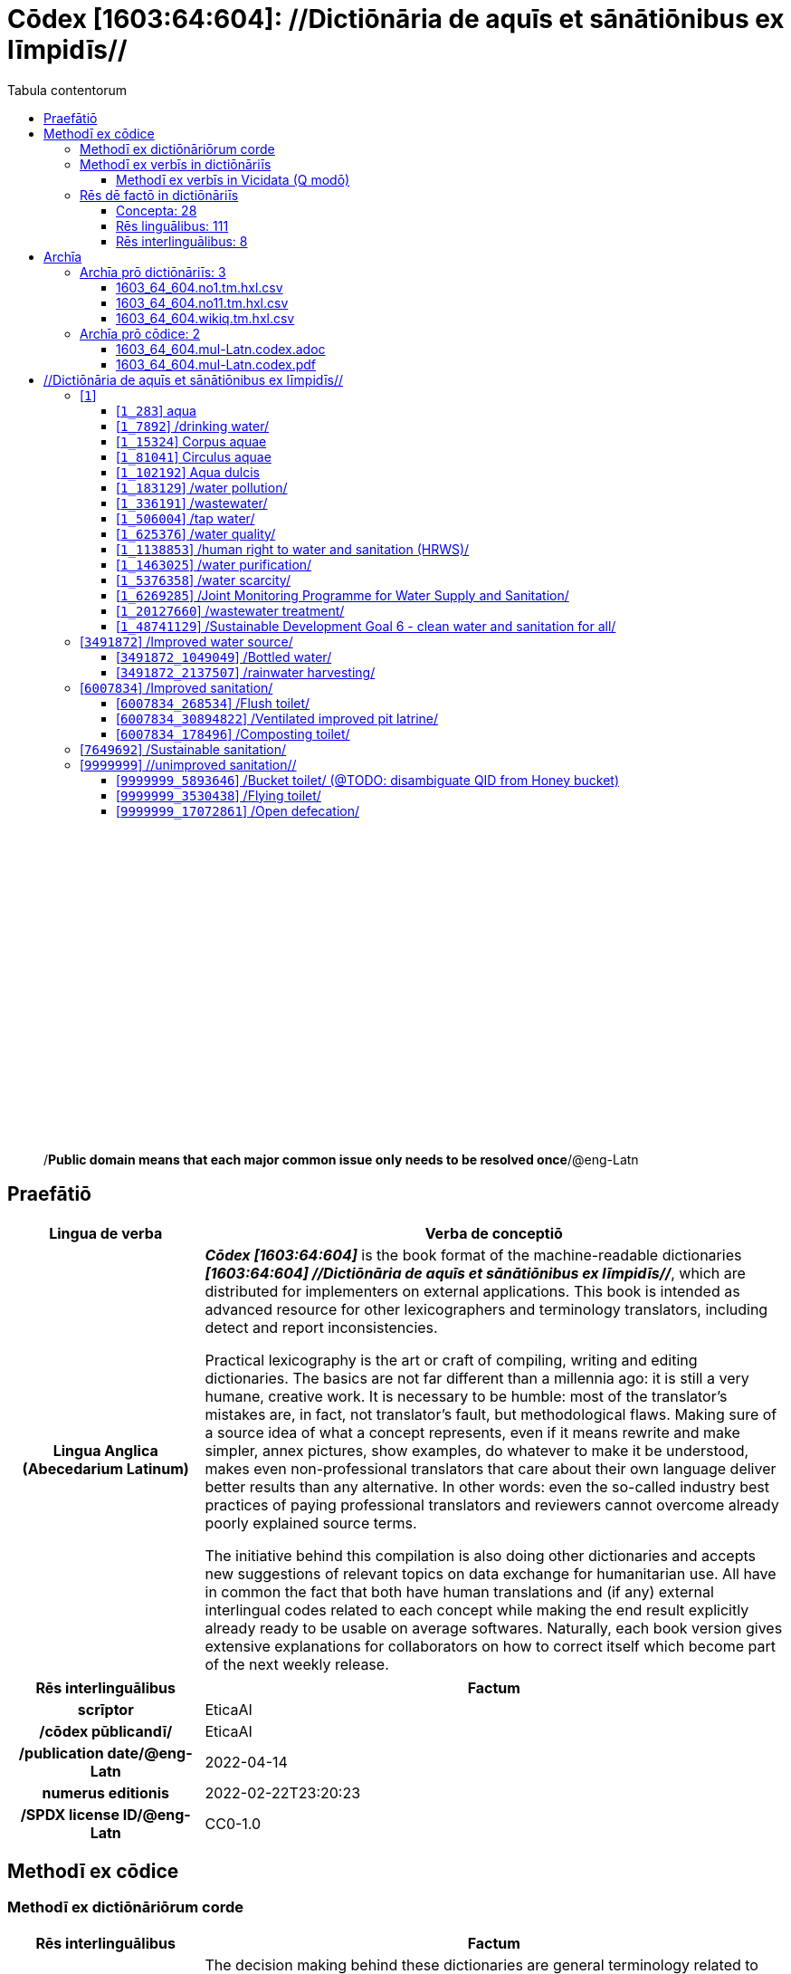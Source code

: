 = Cōdex [1603:64:604]: //Dictiōnāria de aquīs et sānātiōnibus ex līmpidīs//
:doctype: book
:title: Cōdex [1603:64:604]: //Dictiōnāria de aquīs et sānātiōnibus ex līmpidīs//
:lang: la
:toc:
:toclevels: 4
:toc-title: Tabula contentorum
:table-caption: Tabula
:figure-caption: Pictūra
:example-caption: Exemplum
:last-update-label: Renovatio
:version-label: Versiō
:appendix-caption: Appendix
:source-highlighter: rouge
:warning-caption: Hic sunt dracones
:tip-caption: Commendātum




{nbsp} +
{nbsp} +
{nbsp} +
{nbsp} +
{nbsp} +
{nbsp} +
{nbsp} +
{nbsp} +
{nbsp} +
{nbsp} +
{nbsp} +
{nbsp} +
{nbsp} +
{nbsp} +
{nbsp} +
{nbsp} +
{nbsp} +
{nbsp} +
{nbsp} +
{nbsp} +
[quote]
/**Public domain means that each major common issue only needs to be resolved once**/@eng-Latn

<<<
toc::[]


[id=0_999_1603_1]
== Praefātiō 

[%header,cols="25h,~a"]
|===
|
Lingua de verba
|
Verba de conceptiō

|
Lingua Anglica (Abecedarium Latinum)
|
_**Cōdex [1603:64:604]**_ is the book format of the machine-readable dictionaries _**[1603:64:604] //Dictiōnāria de aquīs et sānātiōnibus ex līmpidīs//**_, which are distributed for implementers on external applications. This book is intended as advanced resource for other lexicographers and terminology translators, including detect and report inconsistencies.

Practical lexicography is the art or craft of compiling, writing and editing dictionaries. The basics are not far different than a millennia ago: it is still a very humane, creative work. It is necessary to be humble: most of the translator's mistakes are, in fact, not translator's fault, but methodological flaws. Making sure of a source idea of what a concept represents, even if it means rewrite and make simpler, annex pictures, show examples, do whatever to make it be understood, makes even non-professional translators that care about their own language deliver better results than any alternative. In other words: even the so-called industry best practices of paying professional translators and reviewers cannot overcome already poorly explained source terms.

The initiative behind this compilation is also doing other dictionaries and accepts new suggestions of relevant topics on data exchange for humanitarian use. All have in common the fact that both have human translations and (if any) external interlingual codes related to each concept while making the end result explicitly already ready to be usable on average softwares. Naturally, each book version gives extensive explanations for collaborators on how to correct itself which become part of the next weekly release.

|===


[%header,cols="25h,~a"]
|===
|
Rēs interlinguālibus
|
Factum

|
scrīptor
|
EticaAI

|
/cōdex pūblicandī/
|
EticaAI

|
/publication date/@eng-Latn
|
2022-04-14

|
numerus editionis
|
2022-02-22T23:20:23

|
/SPDX license ID/@eng-Latn
|
CC0-1.0

|===


<<<

== Methodī ex cōdice
=== Methodī ex dictiōnāriōrum corde

[%header,cols="25h,~a"]
|===
|
Rēs interlinguālibus
|
Factum

|
/scope and content/@eng-Latn
|
The decision making behind these dictionaries are general terminology related to water and improving human health through cleanliness.\n\nIn English, in the humanitarian sector the typical term used is WaSH: Water, Sanitation and Hygiene. The Latin term we use is not a direct literal translation from the English term, but the idea behind the concept. Add to this that /sanitation/@lat-Latn is somewhat redundant with /hygiene/@fra-Latn, which would generate a nonsensical Latin term in this context.\n\nAnother relevant topic which these dictionaries would contain terminology is the Sustainable Development Goal 6 (SDG 6 or Global Goal 6) about _clean water and sanitation for all_ (which is a concept much newer than the idea of WaSH on humanitarian sector). In English _hygiene_ is mentioned, but not as part of title or short descriptions.\n\n**How complete are these dictionaries?**\nThe concepts here are incomplete and the current state is more focused on available translations we can compile. The ideal would be to prepare the definitions and start to add them on Wikipedia, which in turn would allow us to start having very well defined QIDs to scale translations.\n\n**Know issues**\nAs 2022-04-19 the concept Q5893646 is an example of generating wrong translations. /Bucket toilet/@eng-Latn is linked to /Goldeimer/@deu-Latn (use of human excrementa exchanged for money). Ideally **before** asking for translation Initiatives we should review /Bucket toilet/@eng-Latn for a term easier to translate, not just create literal translations for other languages.

|===


=== Methodī ex verbīs in dictiōnāriīs
NOTE: /At the moment, there is no workflow to use https://www.wikidata.org/wiki/Wikidata:Lexicographical_data[Wikidata lexicographical data], which actually could be used as storage for stricter nomenclature. The current implementations use only Wikidata concepts, the Q-items./@eng-Latn

==== Methodī ex verbīs in Vicidata (Q modō)
[%header,cols="25h,~a"]
|===
|
Lingua de verba
|
Verba de conceptiō

|
Lingua Anglica (Abecedarium Latinum)
|
The ***[1603:64:604] //Dictiōnāria de aquīs et sānātiōnibus ex līmpidīs//*** uses Wikidata as one strategy to conciliate language terms for one or more of it's concepts.

This means that this book, and related dictionaries data files require periodic updates to, at bare minimum, synchronize and re-share up to date translations.

|
Lingua Anglica (Abecedarium Latinum)
|
**How reliable are the community translations (Wikidata source)?**

The short, default answer is: **they are reliable**, even in cases of no authoritative translations for each subject.

As reference, it is likely a professional translator (without access to Wikipedia or Internal terminology bases of the control organizations) would deliver lower quality results if you do blind tests. This is possible because not just the average public, but even terminologists and professional translators help Wikipedia (and implicitly Wikidata).

However, even when the result is correct, the current version needs improved differentiation, at minimum, acronym and long form. For major organizations, features such as __P1813 short names__ exist, but are not yet compiled with the current dataset.

|
Lingua Anglica (Abecedarium Latinum)
|
**Major reasons for "wrong translations" are not translators fault**

TIP: As a rule of thumb, for already very defined concepts where you, as human, can manually verify one or more translated terms as a decent result, the other translations are likely to be acceptable. Dictionaries with edge cases (such as disputed territory names) would have further explanation.

NOTE: Both at concept level and (as general statistics) book level, is planned to have indication concept likelihood of being well understood for very stricter translations initiatives.

The main reason for "wrong translations" are poorly defined concepts used to explain for community translators how to generate terminology translations. This would make existing translations from Wikidata (used not just by us) inconsistent. The second reason is if the dictionaries use translations for concepts without a strict match; in other words, if we make stricter definitions of what concept means but reuse Wikidada less exact terms. There are also issues when entire languages are encoded with wrong codes. Note that all these cases **wrong translations are strictly NOT translators fault, but lexicography fault**.

It is still possible to have strict translation level errors. But even if we point users how to correct Wikidata/Wikipedia (based on better contextual explanation of a concept, such as this book), the requirements to say the previous term was objectively a wrong human translation error (if following our seriousness on dictionary-building) are very high.

|
Lingua Anglica (Abecedarium Latinum)
|
From the point of view of data conciliation, the following methodology is used to release the terminology translations with the main concept table.

. The main handcrafted lexicographical table (explained on previous topic), also provided on `1603_64_604.no1.tm.hxl.csv`, may reference Wiki QID.
. Every unique QID of  `1603_64_604.no1.tm.hxl.csv`, together with language codes from [`1603:1:51`] (which requires knowing human languages), is used to prepare an SPARQL query optimized to run on https://query.wikidata.org/[Wikidata Query Service]. The query is so huge that it is not viable to "Try it" links (URL overlong), such https://www.wikidata.org/wiki/Wikidata:SPARQL_query_service/queries/examples[as what you would find on Wikidata Tutorials], ***but*** it works!
.. Note that the knowledge is free, the translations are there, but the multilingual humanitarian needs may lack people to prepare the files and shares then for general use.
. The query result, with all QIDs and term labels, is shared as `1603_64_604.wikiq.tm.hxl.csv`
. The community reviewed translations of each singular QID is pre-compiled on an individual file `1603_64_604.wikiq.tm.hxl.csv`
. `1603_64_604.no1.tm.hxl.csv` plus `1603_64_604.wikiq.tm.hxl.csv` created `1603_64_604.no11.tm.hxl.csv`

|===

=== Rēs dē factō in dictiōnāriīs
==== Concepta: 28

==== Rēs linguālibus: 111

[%header,cols="15h,25a,~,15"]
|===
|
Cōdex linguae
|
Glotto cōdicī +++<br>+++ ISO 639-3 +++<br>+++ Wiki QID cōdicī
|
Nōmen Latīnum
|
Concepta

|
mul-Zyyy
|

+++<br>+++
https://iso639-3.sil.org/code/mul[mul]
+++<br>+++ 
|
Linguae multiplīs (Scrīptum incognitō)
|
27

|
ara-Arab
|
https://glottolog.org/resource/languoid/id/arab1395[arab1395]
+++<br>+++
https://iso639-3.sil.org/code/ara[ara]
+++<br>+++ https://www.wikidata.org/wiki/Q13955[Q13955]
|
Macrolingua Arabica (/Abecedarium Arabicum/)
|
22

|
hye-Armn
|
https://glottolog.org/resource/languoid/id/nucl1235[nucl1235]
+++<br>+++
https://iso639-3.sil.org/code/hye[hye]
+++<br>+++ https://www.wikidata.org/wiki/Q8785[Q8785]
|
Lingua Armenia (Alphabetum Armenium)
|
8

|
ben-Beng
|
https://glottolog.org/resource/languoid/id/beng1280[beng1280]
+++<br>+++
https://iso639-3.sil.org/code/ben[ben]
+++<br>+++ https://www.wikidata.org/wiki/Q9610[Q9610]
|
Lingua Bengali (/Bengali script/)
|
14

|
rus-Cyrl
|
https://glottolog.org/resource/languoid/id/russ1263[russ1263]
+++<br>+++
https://iso639-3.sil.org/code/rus[rus]
+++<br>+++ https://www.wikidata.org/wiki/Q7737[Q7737]
|
Lingua Russica (Abecedarium Cyrillicum)
|
17

|
hin-Deva
|
https://glottolog.org/resource/languoid/id/hind1269[hind1269]
+++<br>+++
https://iso639-3.sil.org/code/hin[hin]
+++<br>+++ https://www.wikidata.org/wiki/Q1568[Q1568]
|
Lingua Hindica (Devanāgarī)
|
14

|
kan-Knda
|
https://glottolog.org/resource/languoid/id/nucl1305[nucl1305]
+++<br>+++
https://iso639-3.sil.org/code/kan[kan]
+++<br>+++ https://www.wikidata.org/wiki/Q33673[Q33673]
|
Lingua Cannadica (/ISO 15924 Knda/)
|
7

|
kor-Hang
|
https://glottolog.org/resource/languoid/id/kore1280[kore1280]
+++<br>+++
https://iso639-3.sil.org/code/kor[kor]
+++<br>+++ https://www.wikidata.org/wiki/Q9176[Q9176]
|
Lingua Coreana (Abecedarium Coreanum)
|
14

|
lzh-Hant
|
https://glottolog.org/resource/languoid/id/lite1248[lite1248]
+++<br>+++
https://iso639-3.sil.org/code/lzh[lzh]
+++<br>+++ https://www.wikidata.org/wiki/Q37041[Q37041]
|
Lingua Sinica classica (/ISO 15924 Hant/)
|
1

|
heb-Hebr
|
https://glottolog.org/resource/languoid/id/hebr1245[hebr1245]
+++<br>+++
https://iso639-3.sil.org/code/heb[heb]
+++<br>+++ https://www.wikidata.org/wiki/Q9288[Q9288]
|
Lingua Hebraica (Alphabetum Hebraicum)
|
13

|
lat-Latn
|
https://glottolog.org/resource/languoid/id/lati1261[lati1261]
+++<br>+++
https://iso639-3.sil.org/code/lat[lat]
+++<br>+++ https://www.wikidata.org/wiki/Q397[Q397]
|
Lingua Latina (Abecedarium Latinum)
|
4

|
tam-Taml
|
https://glottolog.org/resource/languoid/id/tami1289[tami1289]
+++<br>+++
https://iso639-3.sil.org/code/tam[tam]
+++<br>+++ https://www.wikidata.org/wiki/Q5885[Q5885]
|
Lingua Tamulica (/ISO 15924 Taml/)
|
15

|
tel-Telu
|
https://glottolog.org/resource/languoid/id/telu1262[telu1262]
+++<br>+++
https://iso639-3.sil.org/code/tel[tel]
+++<br>+++ https://www.wikidata.org/wiki/Q8097[Q8097]
|
Lingua Telingana (/ISO 15924 Telu/)
|
9

|
tha-Thai
|
https://glottolog.org/resource/languoid/id/thai1261[thai1261]
+++<br>+++
https://iso639-3.sil.org/code/tha[tha]
+++<br>+++ https://www.wikidata.org/wiki/Q9217[Q9217]
|
Lingua Thai (/ISO 15924 Thai/)
|
8

|
san-Zzzz
|
https://glottolog.org/resource/languoid/id/sans1269[sans1269]
+++<br>+++
https://iso639-3.sil.org/code/san[san]
+++<br>+++ https://www.wikidata.org/wiki/Q11059[Q11059]
|
Lingua Sanscrita  (?)
|
2

|
zho-Zzzz
|
https://glottolog.org/resource/languoid/id/sini1245[sini1245]
+++<br>+++
https://iso639-3.sil.org/code/zho[zho]
+++<br>+++ https://www.wikidata.org/wiki/Q7850[Q7850]
|
/Macrolingua Sinicae (?)/
|
24

|
por-Latn
|
https://glottolog.org/resource/languoid/id/port1283[port1283]
+++<br>+++
https://iso639-3.sil.org/code/por[por]
+++<br>+++ https://www.wikidata.org/wiki/Q5146[Q5146]
|
Lingua Lusitana (Abecedarium Latinum)
|
17

|
eng-Latn
|
https://glottolog.org/resource/languoid/id/stan1293[stan1293]
+++<br>+++
https://iso639-3.sil.org/code/eng[eng]
+++<br>+++ https://www.wikidata.org/wiki/Q1860[Q1860]
|
Lingua Anglica (Abecedarium Latinum)
|
26

|
fra-Latn
|
https://glottolog.org/resource/languoid/id/stan1290[stan1290]
+++<br>+++
https://iso639-3.sil.org/code/fra[fra]
+++<br>+++ https://www.wikidata.org/wiki/Q150[Q150]
|
Lingua Francogallica (Abecedarium Latinum)
|
22

|
nld-Latn
|
https://glottolog.org/resource/languoid/id/mode1257[mode1257]
+++<br>+++
https://iso639-3.sil.org/code/nld[nld]
+++<br>+++ https://www.wikidata.org/wiki/Q7411[Q7411]
|
Lingua Batavica (Abecedarium Latinum)
|
18

|
deu-Latn
|
https://glottolog.org/resource/languoid/id/stan1295[stan1295]
+++<br>+++
https://iso639-3.sil.org/code/deu[deu]
+++<br>+++ https://www.wikidata.org/wiki/Q188[Q188]
|
Lingua Germanica (Abecedarium Latinum)
|
19

|
spa-Latn
|
https://glottolog.org/resource/languoid/id/stan1288[stan1288]
+++<br>+++
https://iso639-3.sil.org/code/spa[spa]
+++<br>+++ https://www.wikidata.org/wiki/Q1321[Q1321]
|
Lingua Hispanica (Abecedarium Latinum)
|
21

|
ita-Latn
|
https://glottolog.org/resource/languoid/id/ital1282[ital1282]
+++<br>+++
https://iso639-3.sil.org/code/ita[ita]
+++<br>+++ https://www.wikidata.org/wiki/Q652[Q652]
|
Lingua Italiana (Abecedarium Latinum)
|
14

|
gle-Latn
|
https://glottolog.org/resource/languoid/id/iris1253[iris1253]
+++<br>+++
https://iso639-3.sil.org/code/gle[gle]
+++<br>+++ https://www.wikidata.org/wiki/Q9142[Q9142]
|
Lingua Hibernica (Abecedarium Latinum)
|
4

|
swe-Latn
|
https://glottolog.org/resource/languoid/id/swed1254[swed1254]
+++<br>+++
https://iso639-3.sil.org/code/swe[swe]
+++<br>+++ https://www.wikidata.org/wiki/Q9027[Q9027]
|
Lingua Suecica (Abecedarium Latinum)
|
16

|
ceb-Latn
|
https://glottolog.org/resource/languoid/id/cebu1242[cebu1242]
+++<br>+++
https://iso639-3.sil.org/code/ceb[ceb]
+++<br>+++ https://www.wikidata.org/wiki/Q33239[Q33239]
|
Lingua Caebuana (Abecedarium Latinum)
|
1

|
sqi-Latn
|
https://glottolog.org/resource/languoid/id/alba1267[alba1267]
+++<br>+++
https://iso639-3.sil.org/code/sqi[sqi]
+++<br>+++ https://www.wikidata.org/wiki/Q8748[Q8748]
|
Macrolingua Albanica (/Abecedarium Latinum/)
|
5

|
pol-Latn
|
https://glottolog.org/resource/languoid/id/poli1260[poli1260]
+++<br>+++
https://iso639-3.sil.org/code/pol[pol]
+++<br>+++ https://www.wikidata.org/wiki/Q809[Q809]
|
Lingua Polonica (Abecedarium Latinum)
|
14

|
fin-Latn
|
https://glottolog.org/resource/languoid/id/finn1318[finn1318]
+++<br>+++
https://iso639-3.sil.org/code/fin[fin]
+++<br>+++ https://www.wikidata.org/wiki/Q1412[Q1412]
|
Lingua Finnica (Abecedarium Latinum)
|
14

|
ron-Latn
|
https://glottolog.org/resource/languoid/id/roma1327[roma1327]
+++<br>+++
https://iso639-3.sil.org/code/ron[ron]
+++<br>+++ https://www.wikidata.org/wiki/Q7913[Q7913]
|
Lingua Dacoromanica (Abecedarium Latinum)
|
10

|
vie-Latn
|
https://glottolog.org/resource/languoid/id/viet1252[viet1252]
+++<br>+++
https://iso639-3.sil.org/code/vie[vie]
+++<br>+++ https://www.wikidata.org/wiki/Q9199[Q9199]
|
Lingua Vietnamensis (Abecedarium Latinum)
|
14

|
cat-Latn
|
https://glottolog.org/resource/languoid/id/stan1289[stan1289]
+++<br>+++
https://iso639-3.sil.org/code/cat[cat]
+++<br>+++ https://www.wikidata.org/wiki/Q7026[Q7026]
|
Lingua Catalana (Abecedarium Latinum)
|
16

|
ukr-Cyrl
|
https://glottolog.org/resource/languoid/id/ukra1253[ukra1253]
+++<br>+++
https://iso639-3.sil.org/code/ukr[ukr]
+++<br>+++ https://www.wikidata.org/wiki/Q8798[Q8798]
|
Lingua Ucrainica (Abecedarium Cyrillicum)
|
15

|
bul-Cyrl
|
https://glottolog.org/resource/languoid/id/bulg1262[bulg1262]
+++<br>+++
https://iso639-3.sil.org/code/bul[bul]
+++<br>+++ https://www.wikidata.org/wiki/Q7918[Q7918]
|
Lingua Bulgarica (Abecedarium Cyrillicum)
|
8

|
slv-Latn
|
https://glottolog.org/resource/languoid/id/slov1268[slov1268]
+++<br>+++
https://iso639-3.sil.org/code/slv[slv]
+++<br>+++ https://www.wikidata.org/wiki/Q9063[Q9063]
|
Lingua Slovena (Abecedarium Latinum)
|
8

|
war-Latn
|
https://glottolog.org/resource/languoid/id/wara1300[wara1300]
+++<br>+++
https://iso639-3.sil.org/code/war[war]
+++<br>+++ https://www.wikidata.org/wiki/Q34279[Q34279]
|
/Waray language/ (Abecedarium Latinum)
|
4

|
nob-Latn
|
https://glottolog.org/resource/languoid/id/norw1259[norw1259]
+++<br>+++
https://iso639-3.sil.org/code/nob[nob]
+++<br>+++ https://www.wikidata.org/wiki/Q25167[Q25167]
|
/Bokmål/ (Abecedarium Latinum)
|
13

|
ces-Latn
|
https://glottolog.org/resource/languoid/id/czec1258[czec1258]
+++<br>+++
https://iso639-3.sil.org/code/ces[ces]
+++<br>+++ https://www.wikidata.org/wiki/Q9056[Q9056]
|
Lingua Bohemica (Abecedarium Latinum)
|
13

|
dan-Latn
|
https://glottolog.org/resource/languoid/id/dani1285[dani1285]
+++<br>+++
https://iso639-3.sil.org/code/dan[dan]
+++<br>+++ https://www.wikidata.org/wiki/Q9035[Q9035]
|
Lingua Danica (Abecedarium Latinum)
|
11

|
jpn-Jpan
|
https://glottolog.org/resource/languoid/id/nucl1643[nucl1643]
+++<br>+++
https://iso639-3.sil.org/code/jpn[jpn]
+++<br>+++ https://www.wikidata.org/wiki/Q5287[Q5287]
|
Lingua Iaponica (Scriptura Iaponica)
|
20

|
nno-Latn
|
https://glottolog.org/resource/languoid/id/norw1262[norw1262]
+++<br>+++
https://iso639-3.sil.org/code/nno[nno]
+++<br>+++ https://www.wikidata.org/wiki/Q25164[Q25164]
|
/Nynorsk/ (Abecedarium Latinum)
|
10

|
mal-Mlym
|
https://glottolog.org/resource/languoid/id/mala1464[mala1464]
+++<br>+++
https://iso639-3.sil.org/code/mal[mal]
+++<br>+++ https://www.wikidata.org/wiki/Q36236[Q36236]
|
Lingua Malabarica (/Malayalam script/)
|
10

|
ind-Latn
|
https://glottolog.org/resource/languoid/id/indo1316[indo1316]
+++<br>+++
https://iso639-3.sil.org/code/ind[ind]
+++<br>+++ https://www.wikidata.org/wiki/Q9240[Q9240]
|
Lingua Indonesiana (Abecedarium Latinum)
|
18

|
fas-Zzzz
|

+++<br>+++
https://iso639-3.sil.org/code/fas[fas]
+++<br>+++ https://www.wikidata.org/wiki/Q9168[Q9168]
|
Macrolingua Persica (//Abecedarium Arabicum//)
|
16

|
hun-Latn
|
https://glottolog.org/resource/languoid/id/hung1274[hung1274]
+++<br>+++
https://iso639-3.sil.org/code/hun[hun]
+++<br>+++ https://www.wikidata.org/wiki/Q9067[Q9067]
|
Lingua Hungarica (Abecedarium Latinum)
|
10

|
eus-Latn
|
https://glottolog.org/resource/languoid/id/basq1248[basq1248]
+++<br>+++
https://iso639-3.sil.org/code/eus[eus]
+++<br>+++ https://www.wikidata.org/wiki/Q8752[Q8752]
|
Lingua Vasconica (Abecedarium Latinum)
|
12

|
cym-Latn
|
https://glottolog.org/resource/languoid/id/wels1247[wels1247]
+++<br>+++
https://iso639-3.sil.org/code/cym[cym]
+++<br>+++ https://www.wikidata.org/wiki/Q9309[Q9309]
|
Lingua Cambrica (Abecedarium Latinum)
|
5

|
glg-Latn
|
https://glottolog.org/resource/languoid/id/gali1258[gali1258]
+++<br>+++
https://iso639-3.sil.org/code/glg[glg]
+++<br>+++ https://www.wikidata.org/wiki/Q9307[Q9307]
|
Lingua Gallaica (Abecedarium Latinum)
|
8

|
slk-Latn
|
https://glottolog.org/resource/languoid/id/slov1269[slov1269]
+++<br>+++
https://iso639-3.sil.org/code/slk[slk]
+++<br>+++ https://www.wikidata.org/wiki/Q9058[Q9058]
|
Lingua Slovaca (Abecedarium Latinum)
|
7

|
epo-Latn
|
https://glottolog.org/resource/languoid/id/espe1235[espe1235]
+++<br>+++
https://iso639-3.sil.org/code/epo[epo]
+++<br>+++ https://www.wikidata.org/wiki/Q143[Q143]
|
Lingua Esperantica (Abecedarium Latinum)
|
14

|
msa-Zzzz
|

+++<br>+++
https://iso639-3.sil.org/code/msa[msa]
+++<br>+++ https://www.wikidata.org/wiki/Q9237[Q9237]
|
Macrolingua Malayana (?)
|
10

|
est-Latn
|

+++<br>+++
https://iso639-3.sil.org/code/est[est]
+++<br>+++ https://www.wikidata.org/wiki/Q9072[Q9072]
|
Macrolingua Estonica (Abecedarium Latinum)
|
11

|
hrv-Latn
|
https://glottolog.org/resource/languoid/id/croa1245[croa1245]
+++<br>+++
https://iso639-3.sil.org/code/hrv[hrv]
+++<br>+++ https://www.wikidata.org/wiki/Q6654[Q6654]
|
Lingua Croatica (Abecedarium Latinum)
|
8

|
tur-Latn
|
https://glottolog.org/resource/languoid/id/nucl1301[nucl1301]
+++<br>+++
https://iso639-3.sil.org/code/tur[tur]
+++<br>+++ https://www.wikidata.org/wiki/Q256[Q256]
|
Lingua Turcica (Abecedarium Latinum)
|
14

|
nds-Latn
|
https://glottolog.org/resource/languoid/id/lowg1239[lowg1239]
+++<br>+++
https://iso639-3.sil.org/code/nds[nds]
+++<br>+++ https://www.wikidata.org/wiki/Q25433[Q25433]
|
Lingua Saxonica (Abecedarium Latinum)
|
4

|
oci-Latn
|
https://glottolog.org/resource/languoid/id/occi1239[occi1239]
+++<br>+++
https://iso639-3.sil.org/code/oci[oci]
+++<br>+++ https://www.wikidata.org/wiki/Q14185[Q14185]
|
Lingua Occitana (Abecedarium Latinum)
|
6

|
bre-Latn
|
https://glottolog.org/resource/languoid/id/bret1244[bret1244]
+++<br>+++
https://iso639-3.sil.org/code/bre[bre]
+++<br>+++ https://www.wikidata.org/wiki/Q12107[Q12107]
|
Lingua Britonica (Abecedarium Latinum)
|
3

|
arz-Latn
|
https://glottolog.org/resource/languoid/id/egyp1253[egyp1253]
+++<br>+++
https://iso639-3.sil.org/code/arz[arz]
+++<br>+++ https://www.wikidata.org/wiki/Q29919[Q29919]
|
/Egyptian Arabic/ (/Abecedarium Arabicum/)
|
2

|
afr-Latn
|
https://glottolog.org/resource/languoid/id/afri1274[afri1274]
+++<br>+++
https://iso639-3.sil.org/code/afr[afr]
+++<br>+++ https://www.wikidata.org/wiki/Q14196[Q14196]
|
Lingua Batava Capitensis (Abecedarium Latinum)
|
7

|
ltz-Latn
|
https://glottolog.org/resource/languoid/id/luxe1241[luxe1241]
+++<br>+++
https://iso639-3.sil.org/code/ltz[ltz]
+++<br>+++ https://www.wikidata.org/wiki/Q9051[Q9051]
|
Lingua Luxemburgensis (Abecedarium Latinum)
|
5

|
sco-Latn
|
https://glottolog.org/resource/languoid/id/scot1243[scot1243]
+++<br>+++
https://iso639-3.sil.org/code/sco[sco]
+++<br>+++ https://www.wikidata.org/wiki/Q14549[Q14549]
|
Lingua Scotica quae Teutonica (Abecedarium Latinum)
|
4

|
bar-Latn
|
https://glottolog.org/resource/languoid/id/bava1246[bava1246]
+++<br>+++
https://iso639-3.sil.org/code/bar[bar]
+++<br>+++ https://www.wikidata.org/wiki/Q29540[Q29540]
|
Lingua Bavarica (Abecedarium Latinum)
|
3

|
arg-Latn
|
https://glottolog.org/resource/languoid/id/arag1245[arag1245]
+++<br>+++
https://iso639-3.sil.org/code/arg[arg]
+++<br>+++ https://www.wikidata.org/wiki/Q8765[Q8765]
|
Lingua Aragonensis (Abecedarium Latinum)
|
2

|
zho-Hant
|

+++<br>+++
https://iso639-3.sil.org/code/zho[zho]
+++<br>+++ https://www.wikidata.org/wiki/Q18130932[Q18130932]
|
//Traditional Chinese// (/ISO 15924 Hant/)
|
16

|
pap-Latn
|
https://glottolog.org/resource/languoid/id/papi1253[papi1253]
+++<br>+++
https://iso639-3.sil.org/code/pap[pap]
+++<br>+++ https://www.wikidata.org/wiki/Q33856[Q33856]
|
/lingua Papiamentica/ (Abecedarium Latinum)
|
1

|
cos-Latn
|
https://glottolog.org/resource/languoid/id/cors1241[cors1241]
+++<br>+++
https://iso639-3.sil.org/code/cos[cos]
+++<br>+++ https://www.wikidata.org/wiki/Q33111[Q33111]
|
Lingua Corsica (Abecedarium Latinum)
|
1

|
gsw-Latn
|
https://glottolog.org/resource/languoid/id/swis1247[swis1247]
+++<br>+++
https://iso639-3.sil.org/code/gsw[gsw]
+++<br>+++ https://www.wikidata.org/wiki/Q131339[Q131339]
|
Dialecti Alemannicae (Abecedarium Latinum)
|
2

|
isl-Latn
|
https://glottolog.org/resource/languoid/id/icel1247[icel1247]
+++<br>+++
https://iso639-3.sil.org/code/isl[isl]
+++<br>+++ https://www.wikidata.org/wiki/Q294[Q294]
|
Lingua Islandica (Abecedarium Latinum)
|
8

|
min-Latn
|
https://glottolog.org/resource/languoid/id/mina1268[mina1268]
+++<br>+++
https://iso639-3.sil.org/code/min[min]
+++<br>+++ https://www.wikidata.org/wiki/Q13324[Q13324]
|
/Minangkabau language/ (Abecedarium Latinum)
|
1

|
vec-Latn
|
https://glottolog.org/resource/languoid/id/vene1258[vene1258]
+++<br>+++
https://iso639-3.sil.org/code/vec[vec]
+++<br>+++ https://www.wikidata.org/wiki/Q32724[Q32724]
|
Lingua Veneta (Abecedarium Latinum)
|
3

|
pms-Latn
|
https://glottolog.org/resource/languoid/id/piem1238[piem1238]
+++<br>+++
https://iso639-3.sil.org/code/pms[pms]
+++<br>+++ https://www.wikidata.org/wiki/Q15085[Q15085]
|
Lingua Pedemontana (Abecedarium Latinum)
|
1

|
scn-Latn
|
https://glottolog.org/resource/languoid/id/sici1248[sici1248]
+++<br>+++
https://iso639-3.sil.org/code/scn[scn]
+++<br>+++ https://www.wikidata.org/wiki/Q33973[Q33973]
|
Lingua Sicula (Abecedarium Latinum)
|
3

|
srd-Latn
|

+++<br>+++
https://iso639-3.sil.org/code/srd[srd]
+++<br>+++ https://www.wikidata.org/wiki/Q33976[Q33976]
|
Macrolingua Sarda (Abecedarium Latinum)
|
3

|
gla-Latn
|
https://glottolog.org/resource/languoid/id/scot1245[scot1245]
+++<br>+++
https://iso639-3.sil.org/code/gla[gla]
+++<br>+++ https://www.wikidata.org/wiki/Q9314[Q9314]
|
Lingua Scotica seu Scotica Gadelica (Abecedarium Latinum)
|
2

|
lim-Latn
|
https://glottolog.org/resource/languoid/id/limb1263[limb1263]
+++<br>+++
https://iso639-3.sil.org/code/lim[lim]
+++<br>+++ https://www.wikidata.org/wiki/Q102172[Q102172]
|
Lingua Limburgica (Abecedarium Latinum)
|
2

|
wln-Latn
|
https://glottolog.org/resource/languoid/id/wall1255[wall1255]
+++<br>+++
https://iso639-3.sil.org/code/wln[wln]
+++<br>+++ https://www.wikidata.org/wiki/Q34219[Q34219]
|
Lingua Vallonica
|
2

|
srp-Latn
|
https://glottolog.org/resource/languoid/id/serb1264[serb1264]
+++<br>+++
https://iso639-3.sil.org/code/srp[srp]
+++<br>+++ https://www.wikidata.org/wiki/Q21161949[Q21161949]
|
/Serbian/ (Abecedarium Latinum)
|
1

|
vls-Latn
|
https://glottolog.org/resource/languoid/id/vlaa1240[vlaa1240]
+++<br>+++
https://iso639-3.sil.org/code/vls[vls]
+++<br>+++ https://www.wikidata.org/wiki/Q100103[Q100103]
|
/West Flemish/ (Abecedarium Latinum)
|
1

|
nap-Latn
|
https://glottolog.org/resource/languoid/id/neap1235[neap1235]
+++<br>+++
https://iso639-3.sil.org/code/nap[nap]
+++<br>+++ https://www.wikidata.org/wiki/Q33845[Q33845]
|
Lingua Neapolitana (Abecedarium Latinum)
|
1

|
lij-Latn
|
https://glottolog.org/resource/languoid/id/ligu1248[ligu1248]
+++<br>+++
https://iso639-3.sil.org/code/lij[lij]
+++<br>+++ https://www.wikidata.org/wiki/Q36106[Q36106]
|
Lingua Ligustica (Abecedarium Latinum)
|
1

|
fur-Latn
|
https://glottolog.org/resource/languoid/id/friu1240[friu1240]
+++<br>+++
https://iso639-3.sil.org/code/fur[fur]
+++<br>+++ https://www.wikidata.org/wiki/Q33441[Q33441]
|
Lingua Foroiuliensis (Abecedarium Latinum)
|
1

|
pcd-Latn
|
https://glottolog.org/resource/languoid/id/pica1241[pica1241]
+++<br>+++
https://iso639-3.sil.org/code/pcd[pcd]
+++<br>+++ https://www.wikidata.org/wiki/Q34024[Q34024]
|
Lingua Picardica (Abecedarium Latinum)
|
1

|
wol-Latn
|
https://glottolog.org/resource/languoid/id/nucl1347[nucl1347]
+++<br>+++
https://iso639-3.sil.org/code/wol[wol]
+++<br>+++ https://www.wikidata.org/wiki/Q34257[Q34257]
|
/Wolof language/ (Abecedarium Latinum)
|
1

|
kon-Latn
|

+++<br>+++
https://iso639-3.sil.org/code/kon[kon]
+++<br>+++ https://www.wikidata.org/wiki/Q33702[Q33702]
|
/Kongo macrolanguage/ (Abecedarium Latinum)
|
1

|
frp-Latn
|
https://glottolog.org/resource/languoid/id/fran1260[fran1260]
+++<br>+++
https://iso639-3.sil.org/code/frp[frp]
+++<br>+++ https://www.wikidata.org/wiki/Q15087[Q15087]
|
Lingua Arpitanica
|
1

|
wuu-Zyyy
|
https://glottolog.org/resource/languoid/id/wuch1236[wuch1236]
+++<br>+++
https://iso639-3.sil.org/code/wuu[wuu]
+++<br>+++ https://www.wikidata.org/wiki/Q34290[Q34290]
|
//Macrolingua Wu// (/ISO 15924 Zyyy/)
|
7

|
srp-Cyrl
|
https://glottolog.org/resource/languoid/id/serb1264[serb1264]
+++<br>+++
https://iso639-3.sil.org/code/srp[srp]
+++<br>+++ https://www.wikidata.org/wiki/Q9299[Q9299]
|
Lingua Serbica (Abecedarium Cyrillicum)
|
13

|
urd-Arab
|
https://glottolog.org/resource/languoid/id/urdu1245[urdu1245]
+++<br>+++
https://iso639-3.sil.org/code/urd[urd]
+++<br>+++ https://www.wikidata.org/wiki/Q1617[Q1617]
|
Lingua Urdu (/Abecedarium Arabicum/)
|
3

|
gan-Zyyy
|
https://glottolog.org/resource/languoid/id/ganc1239[ganc1239]
+++<br>+++
https://iso639-3.sil.org/code/gan[gan]
+++<br>+++ https://www.wikidata.org/wiki/Q33475[Q33475]
|
Lingua Gan (/ISO 15924 Zyyy/)
|
2

|
lit-Latn
|
https://glottolog.org/resource/languoid/id/lith1251[lith1251]
+++<br>+++
https://iso639-3.sil.org/code/lit[lit]
+++<br>+++ https://www.wikidata.org/wiki/Q9083[Q9083]
|
Lingua Lithuanica (Abecedarium Latinum)
|
5

|
hbs-Latn
|
https://glottolog.org/resource/languoid/id/sout1528[sout1528]
+++<br>+++
https://iso639-3.sil.org/code/hbs[hbs]
+++<br>+++ https://www.wikidata.org/wiki/Q9301[Q9301]
|
Macrolingua Serbocroatica (Abecedarium Latinum)
|
9

|
lav-Latn
|
https://glottolog.org/resource/languoid/id/latv1249[latv1249]
+++<br>+++
https://iso639-3.sil.org/code/lav[lav]
+++<br>+++ https://www.wikidata.org/wiki/Q9078[Q9078]
|
Macrolingua Lettonica (Abecedarium Latinum)
|
8

|
bos-Latn
|
https://glottolog.org/resource/languoid/id/bosn1245[bosn1245]
+++<br>+++
https://iso639-3.sil.org/code/bos[bos]
+++<br>+++ https://www.wikidata.org/wiki/Q9303[Q9303]
|
Lingua Bosnica (Abecedarium Latinum)
|
5

|
azb-Arab
|
https://glottolog.org/resource/languoid/id/sout2697[sout2697]
+++<br>+++
https://iso639-3.sil.org/code/azb[azb]
+++<br>+++ https://www.wikidata.org/wiki/Q3449805[Q3449805]
|
/South Azerbaijani/ (/Abecedarium Arabicum/)
|
2

|
jav-Latn
|
https://glottolog.org/resource/languoid/id/java1254[java1254]
+++<br>+++
https://iso639-3.sil.org/code/jav[jav]
+++<br>+++ https://www.wikidata.org/wiki/Q33549[Q33549]
|
Lingua Iavanica (Abecedarium Latinum)
|
4

|
ell-Grek
|
https://glottolog.org/resource/languoid/id/mode1248[mode1248]
+++<br>+++
https://iso639-3.sil.org/code/ell[ell]
+++<br>+++ https://www.wikidata.org/wiki/Q36510[Q36510]
|
Lingua Neograeca (Alphabetum Graecum)
|
10

|
sun-Latn
|
https://glottolog.org/resource/languoid/id/sund1252[sund1252]
+++<br>+++
https://iso639-3.sil.org/code/sun[sun]
+++<br>+++ https://www.wikidata.org/wiki/Q34002[Q34002]
|
/Sundanese language/ (Abecedarium Latinum)
|
3

|
fry-Latn
|
https://glottolog.org/resource/languoid/id/west2354[west2354]
+++<br>+++
https://iso639-3.sil.org/code/fry[fry]
+++<br>+++ https://www.wikidata.org/wiki/Q27175[Q27175]
|
Lingua Frisice occidentalis (Abecedarium Latinum)
|
4

|
ace-Latn
|
https://glottolog.org/resource/languoid/id/achi1257[achi1257]
+++<br>+++
https://iso639-3.sil.org/code/ace[ace]
+++<br>+++ https://www.wikidata.org/wiki/Q27683[Q27683]
|
/Acehnese language/ (Abecedarium Latinum)
|
1

|
jam-Latn
|
https://glottolog.org/resource/languoid/id/jama1262[jama1262]
+++<br>+++
https://iso639-3.sil.org/code/jam[jam]
+++<br>+++ https://www.wikidata.org/wiki/Q35939[Q35939]
|
Lingua creola Iamaicana (Abecedarium Latinum)
|
2

|
che-Cyrl
|
https://glottolog.org/resource/languoid/id/chec1245[chec1245]
+++<br>+++
https://iso639-3.sil.org/code/che[che]
+++<br>+++ https://www.wikidata.org/wiki/Q33350[Q33350]
|
Lingua Tsetsenica (Abecedarium Cyrillicum)
|
2

|
bel-Cyrl
|
https://glottolog.org/resource/languoid/id/bela1254[bela1254]
+++<br>+++
https://iso639-3.sil.org/code/bel[bel]
+++<br>+++ https://www.wikidata.org/wiki/Q9091[Q9091]
|
Lingua Ruthenica Alba (Abecedarium Cyrillicum)
|
6

|
kab-Latn
|
https://glottolog.org/resource/languoid/id/kaby1243[kaby1243]
+++<br>+++
https://iso639-3.sil.org/code/kab[kab]
+++<br>+++ https://www.wikidata.org/wiki/Q35853[Q35853]
|
/Kabyle language/ (Abecedarium Latinum)
|
1

|
fao-Latn
|
https://glottolog.org/resource/languoid/id/faro1244[faro1244]
+++<br>+++
https://iso639-3.sil.org/code/fao[fao]
+++<br>+++ https://www.wikidata.org/wiki/Q25258[Q25258]
|
Lingua Faeroensis (Abecedarium Latinum)
|
1

|
bam-Zzzz
|
https://glottolog.org/resource/languoid/id/bamb1269[bamb1269]
+++<br>+++
https://iso639-3.sil.org/code/bam[bam]
+++<br>+++ https://www.wikidata.org/wiki/Q33243[Q33243]
|
/Bambara language/ (?)
|
1

|
lmo-Latn
|
https://glottolog.org/resource/languoid/id/lomb1257[lomb1257]
+++<br>+++
https://iso639-3.sil.org/code/lmo[lmo]
+++<br>+++ https://www.wikidata.org/wiki/Q33754[Q33754]
|
Langobardus sermo (Abecedarium Latinum)
|
2

|
mar-Deva
|
https://glottolog.org/resource/languoid/id/mara1378[mara1378]
+++<br>+++
https://iso639-3.sil.org/code/mar[mar]
+++<br>+++ https://www.wikidata.org/wiki/Q1571[Q1571]
|
Lingua Marathica (Devanāgarī)
|
9

|
vol-Latn
|
https://glottolog.org/resource/languoid/id/vola1234[vola1234]
+++<br>+++
https://iso639-3.sil.org/code/vol[vol]
+++<br>+++ https://www.wikidata.org/wiki/Q36986[Q36986]
|
Volapük (Abecedarium Latinum)
|
1

|
ina-Latn
|
https://glottolog.org/resource/languoid/id/inte1239[inte1239]
+++<br>+++
https://iso639-3.sil.org/code/ina[ina]
+++<br>+++ https://www.wikidata.org/wiki/Q35934[Q35934]
|
Interlingua (Abecedarium Latinum)
|
1

|
ile-Latn
|
https://glottolog.org/resource/languoid/id/inte1260[inte1260]
+++<br>+++
https://iso639-3.sil.org/code/ile[ile]
+++<br>+++ https://www.wikidata.org/wiki/Q35850[Q35850]
|
Lingua Occidental (Abecedarium Latinum)
|
1

|
zul-Latn
|
https://glottolog.org/resource/languoid/id/zulu1248[zulu1248]
+++<br>+++
https://iso639-3.sil.org/code/zul[zul]
+++<br>+++ https://www.wikidata.org/wiki/Q10179[Q10179]
|
Lingua Zuluana (Abecedarium Latinum)
|
1

|===

==== Rēs interlinguālibus: 8
[%header,cols="25h,~a"]
|===
|
Lingua de verba
|
Verba de conceptiō

|
Lingua Anglica (Abecedarium Latinum)
|
The result of this section is a preview. We're aware it is not well formatted for a book format. Sorry for the temporary inconvenience.

|===


**1603:1:7:1:91**

[source,json]
----
{
    "#item+conceptum+codicem": "1_91",
    "#item+conceptum+numerordinatio": "1603:1:7:1:91",
    "#item+rem+definitionem+i_eng+is_latn": "QID (or Q number) is the unique identifier of a data item on Wikidata, comprising the letter \"Q\" followed by one or more digits. It is used to help people and machines understand the difference between items with the same or similar names e.g there are several places in the world called London and many people called James Smith. This number appears next to the name at the top of each Wikidata item.",
    "#item+rem+i_lat+is_latn": "/Wiki QID/",
    "#item+rem+i_qcc+is_zxxx+ix_hxlix": "ix_wikiq",
    "#item+rem+i_qcc+is_zxxx+ix_hxlvoc": "v_wiki_q",
    "#item+rem+i_qcc+is_zxxx+ix_regulam": "Q[1-9]\\d*",
    "#status+conceptum+codicem": "19",
    "#status+conceptum+definitionem": "50"
}
----

**1603:1:7:2616:50**

[source,json]
----
{
    "#item+conceptum+codicem": "2616_50",
    "#item+conceptum+numerordinatio": "1603:1:7:2616:50",
    "#item+rem+definitionem+i_eng+is_latn": "Main creator(s) of a written work (use on works, not humans)",
    "#item+rem+i_lat+is_latn": "scrīptor",
    "#item+rem+i_qcc+is_zxxx+ix_hxlix": "ix_wikip50",
    "#item+rem+i_qcc+is_zxxx+ix_hxlvoc": "v_wiki_p_50",
    "#item+rem+i_qcc+is_zxxx+ix_wikip": "P50",
    "#status+conceptum+codicem": "60",
    "#status+conceptum+definitionem": "60"
}
----

**1603:1:7:2616:123**

[source,json]
----
{
    "#item+conceptum+codicem": "2616_123",
    "#item+conceptum+numerordinatio": "1603:1:7:2616:123",
    "#item+rem+definitionem+i_eng+is_latn": "organization or person responsible for publishing books, periodicals, printed music, podcasts, games or software",
    "#item+rem+i_lat+is_latn": "/cōdex pūblicandī/",
    "#item+rem+i_qcc+is_zxxx+ix_hxlix": "ix_wikip123",
    "#item+rem+i_qcc+is_zxxx+ix_hxlvoc": "v_wiki_p_123",
    "#item+rem+i_qcc+is_zxxx+ix_wikip": "P123",
    "#status+conceptum+codicem": "60",
    "#status+conceptum+definitionem": "60"
}
----

**1603:1:7:2616:393**

[source,json]
----
{
    "#item+conceptum+codicem": "2616_393",
    "#item+conceptum+numerordinatio": "1603:1:7:2616:393",
    "#item+rem+definitionem+i_eng+is_latn": "number of an edition (first, second, ... as 1, 2, ...) or event",
    "#item+rem+i_lat+is_latn": "numerus editionis",
    "#item+rem+i_qcc+is_zxxx+ix_hxlix": "ix_wikip393",
    "#item+rem+i_qcc+is_zxxx+ix_hxlvoc": "v_wiki_p_393",
    "#item+rem+i_qcc+is_zxxx+ix_wikip": "P393",
    "#status+conceptum+codicem": "60",
    "#status+conceptum+definitionem": "60"
}
----

**1603:1:7:2616:577**

[source,json]
----
{
    "#item+conceptum+codicem": "2616_577",
    "#item+conceptum+numerordinatio": "1603:1:7:2616:577",
    "#item+rem+definitionem+i_eng+is_latn": "Date or point in time when a work was first published or released",
    "#item+rem+i_lat+is_latn": "/publication date/@eng-Latn",
    "#item+rem+i_qcc+is_zxxx+ix_hxlix": "ix_wikip577",
    "#item+rem+i_qcc+is_zxxx+ix_hxlvoc": "v_wiki_p_577",
    "#item+rem+i_qcc+is_zxxx+ix_wikip": "P577",
    "#status+conceptum+codicem": "60",
    "#status+conceptum+definitionem": "60"
}
----

**1603:1:7:2616:854**

[source,json]
----
{
    "#item+conceptum+codicem": "2616_854",
    "#item+conceptum+numerordinatio": "1603:1:7:2616:854",
    "#item+rem+definitionem+i_eng+is_latn": "should be used for Internet URLs as references",
    "#item+rem+i_lat+is_latn": "/reference URL/@eng-Latn",
    "#item+rem+i_qcc+is_zxxx+ix_hxlix": "ix_wikip854",
    "#item+rem+i_qcc+is_zxxx+ix_hxlvoc": "v_wiki_p_854",
    "#item+rem+i_qcc+is_zxxx+ix_wikip": "P854",
    "#status+conceptum+codicem": "60",
    "#status+conceptum+definitionem": "60"
}
----

**1603:1:7:2616:2479**

[source,json]
----
{
    "#item+conceptum+codicem": "2616_2479",
    "#item+conceptum+numerordinatio": "1603:1:7:2616:2479",
    "#item+rem+definitionem+i_eng+is_latn": "SPDX license identifier",
    "#item+rem+i_lat+is_latn": "/SPDX license ID/@eng-Latn",
    "#item+rem+i_qcc+is_zxxx+ix_hxlix": "ix_wikip2479",
    "#item+rem+i_qcc+is_zxxx+ix_hxlvoc": "v_wiki_p_2479",
    "#item+rem+i_qcc+is_zxxx+ix_regulam": "[0-9A-Za-z\\.\\-]{3,36}[+]?",
    "#item+rem+i_qcc+is_zxxx+ix_wikip": "P2479",
    "#item+rem+i_qcc+is_zxxx+ix_wikip1630": "https://spdx.org/licenses/$1.html",
    "#status+conceptum+codicem": "60",
    "#status+conceptum+definitionem": "60"
}
----

**1603:1:7:2616:7535**

[source,json]
----
{
    "#item+conceptum+codicem": "2616_7535",
    "#item+conceptum+numerordinatio": "1603:1:7:2616:7535",
    "#item+rem+definitionem+i_eng+is_latn": "a summary statement providing an overview of the archival collection",
    "#item+rem+i_lat+is_latn": "/scope and content/@eng-Latn",
    "#item+rem+i_qcc+is_zxxx+ix_hxlix": "ix_wikip7535",
    "#item+rem+i_qcc+is_zxxx+ix_hxlvoc": "v_wiki_p_7535",
    "#item+rem+i_qcc+is_zxxx+ix_wikip": "P7535",
    "#status+conceptum+codicem": "60",
    "#status+conceptum+definitionem": "60"
}
----

<<<

== Archīa


[%header,cols="25h,~a"]
|===
|
Lingua de verba
|
Verba de conceptiō

|
Lingua Anglica (Abecedarium Latinum)
|
Every book comes with several files both for book format (with (Abecedarium additional information) and machine-readable formats with Latinum) documentation of how to process them. If you receive this file and cannot find the alternatives, ask the human who provide this file.

|===

=== Archīa prō dictiōnāriīs: 3

[%header,cols="25h,~a"]
|===
|
Lingua de verba
|
Verba de conceptiō

|
Lingua Anglica (Abecedarium Latinum)
|
TIP: Is recommended to use the files on this section to  generate derived works.

|===


==== 1603_64_604.no1.tm.hxl.csv

NOTE: link:1603_64_604.no1.tm.hxl.csv[1603_64_604.no1.tm.hxl.csv]

[%header,cols="25h,~a"]
|===
|
Lingua de verba
|
Verba de conceptiō

|
Lingua Anglica (Abecedarium Latinum)
|
/Numerordinatio on HXLTM container/

|===


==== 1603_64_604.no11.tm.hxl.csv

NOTE: link:1603_64_604.no11.tm.hxl.csv[1603_64_604.no11.tm.hxl.csv]

[%header,cols="25h,~a"]
|===
|
Lingua de verba
|
Verba de conceptiō

|
Lingua Anglica (Abecedarium Latinum)
|
/Numerordinatio on HXLTM container (expanded with terminology translations)/

|===


==== 1603_64_604.wikiq.tm.hxl.csv

NOTE: link:1603_64_604.wikiq.tm.hxl.csv[1603_64_604.wikiq.tm.hxl.csv]


[%header,cols="25h,~a"]
|===
|
Rēs interlinguālibus
|
Factum

|
/reference URL/@eng-Latn
|
https://hxltm.etica.ai/

|===

[%header,cols="25h,~a"]
|===
|
Lingua de verba
|
Verba de conceptiō

|
Lingua Anglica (Abecedarium Latinum)
|
HXLTM dialect of HXLStandard on CSV RFC 4180. wikiq means #item+conceptum+codicem are strictly Wikidata QIDs.

|===


=== Archīa prō cōdice: 2

[%header,cols="25h,~a"]
|===
|
Lingua de verba
|
Verba de conceptiō

|
Lingua Anglica (Abecedarium Latinum)
|
WARNING: Unless you are working with a natural language you understand it\'s letters and symbols, it is strongly advised to use automation to generate derived works. Keep manual human steps at minimum: if something goes wrong at least one or more languages can be used to verify mistakes. It's not at all necessary _know all languages_, but working with writing systems you don't understand is risky: copy and paste strategy can cause _additional_ human errors and is unlikely to get human review as fast as you would need.

|
Lingua Anglica (Abecedarium Latinum)
|
TIP: The Asciidoctor (.adoc) is better at copy and pasting! It can be converted to other text formats.

|===


==== 1603_64_604.mul-Latn.codex.adoc

NOTE: link:1603_64_604.mul-Latn.codex.adoc[1603_64_604.mul-Latn.codex.adoc]


[%header,cols="25h,~a"]
|===
|
Rēs interlinguālibus
|
Factum

|
/reference URL/@eng-Latn
|
https://asciidoctor.org/docs/

|===


==== 1603_64_604.mul-Latn.codex.pdf

NOTE: link:1603_64_604.mul-Latn.codex.pdf[1603_64_604.mul-Latn.codex.pdf]


<<<

== //Dictiōnāria de aquīs et sānātiōnibus ex līmpidīs//
[id='1']
=== [`1`] 










[id='1_283']
==== [`1_283`] aqua





[%header,cols="25h,~a"]
|===
|
Rēs interlinguālibus
|
Factum

|
/Wiki QID/
|
Q283

|===




[%header,cols="~,~"]
|===
| Lingua de verba
| Verba de conceptiō
| Linguae multiplīs (Scrīptum incognitō)
| +++/water/+++

| Macrolingua Arabica (/Abecedarium Arabicum/)
| +++<span lang="ar">ماء</span>+++

| Lingua Armenia (Alphabetum Armenium)
| +++<span lang="hy">ջուր</span>+++

| Lingua Bengali (/Bengali script/)
| +++<span lang="bn">পানি</span>+++

| Lingua Russica (Abecedarium Cyrillicum)
| +++<span lang="ru">вода</span>+++

| Lingua Hindica (Devanāgarī)
| +++<span lang="hi">जल</span>+++

| Lingua Cannadica (/ISO 15924 Knda/)
| +++<span lang="kn">ನೀರು</span>+++

| Lingua Coreana (Abecedarium Coreanum)
| +++<span lang="ko">물</span>+++

| Lingua Sinica classica (/ISO 15924 Hant/)
| +++<span lang="lzh">水</span>+++

| Lingua Hebraica (Alphabetum Hebraicum)
| +++<span lang="he">מים</span>+++

| Lingua Latina (Abecedarium Latinum)
| +++<span lang="la">aqua</span>+++

| Lingua Tamulica (/ISO 15924 Taml/)
| +++<span lang="ta">நீர்</span>+++

| Lingua Telingana (/ISO 15924 Telu/)
| +++<span lang="te">నీరు</span>+++

| Lingua Thai (/ISO 15924 Thai/)
| +++<span lang="th">น้ำ</span>+++

| Lingua Sanscrita  (?)
| +++<span lang="sa">जलम्</span>+++

| /Macrolingua Sinicae (?)/
| +++<span lang="zh">水</span>+++

| Lingua Lusitana (Abecedarium Latinum)
| +++<span lang="pt">água</span>+++

| Lingua Anglica (Abecedarium Latinum)
| +++<span lang="en">water</span>+++

| Lingua Francogallica (Abecedarium Latinum)
| +++<span lang="fr">eau</span>+++

| Lingua Batavica (Abecedarium Latinum)
| +++<span lang="nl">water</span>+++

| Lingua Germanica (Abecedarium Latinum)
| +++<span lang="de">Wasser</span>+++

| Lingua Hispanica (Abecedarium Latinum)
| +++<span lang="es">agua</span>+++

| Lingua Italiana (Abecedarium Latinum)
| +++<span lang="it">acqua</span>+++

| Lingua Hibernica (Abecedarium Latinum)
| +++<span lang="ga">uisce</span>+++

| Lingua Suecica (Abecedarium Latinum)
| +++<span lang="sv">vatten</span>+++

| Lingua Caebuana (Abecedarium Latinum)
| +++<span lang="ceb">tubig</span>+++

| Macrolingua Albanica (/Abecedarium Latinum/)
| +++<span lang="sq">uji</span>+++

| Lingua Polonica (Abecedarium Latinum)
| +++<span lang="pl">woda</span>+++

| Lingua Finnica (Abecedarium Latinum)
| +++<span lang="fi">vesi</span>+++

| Lingua Dacoromanica (Abecedarium Latinum)
| +++<span lang="ro">apă</span>+++

| Lingua Vietnamensis (Abecedarium Latinum)
| +++<span lang="vi">nước</span>+++

| Lingua Catalana (Abecedarium Latinum)
| +++<span lang="ca">aigua</span>+++

| Lingua Ucrainica (Abecedarium Cyrillicum)
| +++<span lang="uk">вода</span>+++

| Lingua Bulgarica (Abecedarium Cyrillicum)
| +++<span lang="bg">вода</span>+++

| Lingua Slovena (Abecedarium Latinum)
| +++<span lang="sl">voda</span>+++

| /Waray language/ (Abecedarium Latinum)
| +++<span lang="war">tubig</span>+++

| /Bokmål/ (Abecedarium Latinum)
| +++<span lang="nb">vann</span>+++

| Lingua Bohemica (Abecedarium Latinum)
| +++<span lang="cs">voda</span>+++

| Lingua Danica (Abecedarium Latinum)
| +++<span lang="da">vand</span>+++

| Lingua Iaponica (Scriptura Iaponica)
| +++<span lang="ja">水</span>+++

| /Nynorsk/ (Abecedarium Latinum)
| +++<span lang="nn">vatn</span>+++

| Lingua Malabarica (/Malayalam script/)
| +++<span lang="ml">ജലം</span>+++

| Lingua Indonesiana (Abecedarium Latinum)
| +++<span lang="id">air</span>+++

| Macrolingua Persica (//Abecedarium Arabicum//)
| +++<span lang="fa">آب</span>+++

| Lingua Hungarica (Abecedarium Latinum)
| +++<span lang="hu">víz</span>+++

| Lingua Vasconica (Abecedarium Latinum)
| +++<span lang="eu">ura</span>+++

| Lingua Cambrica (Abecedarium Latinum)
| +++<span lang="cy">dŵr</span>+++

| Lingua Gallaica (Abecedarium Latinum)
| +++<span lang="gl">auga</span>+++

| Lingua Slovaca (Abecedarium Latinum)
| +++<span lang="sk">voda</span>+++

| Lingua Esperantica (Abecedarium Latinum)
| +++<span lang="eo">akvo</span>+++

| Macrolingua Malayana (?)
| +++<span lang="ms">air</span>+++

| Macrolingua Estonica (Abecedarium Latinum)
| +++<span lang="et">vesi</span>+++

| Lingua Croatica (Abecedarium Latinum)
| +++<span lang="hr">voda</span>+++

| Lingua Turcica (Abecedarium Latinum)
| +++<span lang="tr">su</span>+++

| Lingua Saxonica (Abecedarium Latinum)
| +++<span lang="nds">Water</span>+++

| Lingua Occitana (Abecedarium Latinum)
| +++<span lang="oc">aiga</span>+++

| Lingua Britonica (Abecedarium Latinum)
| +++<span lang="br">dour</span>+++

| /Egyptian Arabic/ (/Abecedarium Arabicum/)
| +++<span lang="arz">ميه</span>+++

| Lingua Batava Capitensis (Abecedarium Latinum)
| +++<span lang="af">water</span>+++

| Lingua Luxemburgensis (Abecedarium Latinum)
| +++<span lang="lb">Waasser</span>+++

| Lingua Scotica quae Teutonica (Abecedarium Latinum)
| +++<span lang="sco">watter</span>+++

| Lingua Bavarica (Abecedarium Latinum)
| +++<span lang="bar">Wossa</span>+++

| Lingua Aragonensis (Abecedarium Latinum)
| +++<span lang="an">augua</span>+++

| //Traditional Chinese// (/ISO 15924 Hant/)
| +++<span lang="zh-hant">水</span>+++

| /lingua Papiamentica/ (Abecedarium Latinum)
| +++<span lang="pap">awa</span>+++

| Lingua Corsica (Abecedarium Latinum)
| +++<span lang="co">acqua</span>+++

| Dialecti Alemannicae (Abecedarium Latinum)
| +++<span lang="gsw">Wasser</span>+++

| Lingua Islandica (Abecedarium Latinum)
| +++<span lang="is">vatn</span>+++

| /Minangkabau language/ (Abecedarium Latinum)
| +++<span lang="min">aia</span>+++

| Lingua Veneta (Abecedarium Latinum)
| +++<span lang="vec">àcua</span>+++

| Lingua Pedemontana (Abecedarium Latinum)
| +++<span lang="pms">eva</span>+++

| Lingua Sicula (Abecedarium Latinum)
| +++<span lang="scn">acqua</span>+++

| Macrolingua Sarda (Abecedarium Latinum)
| +++<span lang="sc">aba</span>+++

| Lingua Scotica seu Scotica Gadelica (Abecedarium Latinum)
| +++<span lang="gd">uisge</span>+++

| Lingua Limburgica (Abecedarium Latinum)
| +++<span lang="li">water</span>+++

| /West Flemish/ (Abecedarium Latinum)
| +++<span lang="vls">woater</span>+++

| Lingua Neapolitana (Abecedarium Latinum)
| +++<span lang="nap">acqua</span>+++

| Lingua Ligustica (Abecedarium Latinum)
| +++<span lang="lij">ægoa</span>+++

| Lingua Foroiuliensis (Abecedarium Latinum)
| +++<span lang="fur">aghe</span>+++

| Lingua Picardica (Abecedarium Latinum)
| +++<span lang="pcd">Ieu</span>+++

| /Wolof language/ (Abecedarium Latinum)
| +++<span lang="wo">ndox</span>+++

| /Kongo macrolanguage/ (Abecedarium Latinum)
| +++<span lang="kg">maza</span>+++

| //Macrolingua Wu// (/ISO 15924 Zyyy/)
| +++<span lang="wuu">水</span>+++

| Lingua Serbica (Abecedarium Cyrillicum)
| +++<span lang="sr">вода</span>+++

| Lingua Urdu (/Abecedarium Arabicum/)
| +++<span lang="ur">پانی</span>+++

| Lingua Gan (/ISO 15924 Zyyy/)
| +++<span lang="gan">水</span>+++

| Lingua Lithuanica (Abecedarium Latinum)
| +++<span lang="lt">vanduo</span>+++

| Macrolingua Serbocroatica (Abecedarium Latinum)
| +++<span lang="sh">voda</span>+++

| Macrolingua Lettonica (Abecedarium Latinum)
| +++<span lang="lv">ūdens</span>+++

| Lingua Bosnica (Abecedarium Latinum)
| +++<span lang="bs">voda</span>+++

| /South Azerbaijani/ (/Abecedarium Arabicum/)
| +++<span lang="azb">سو</span>+++

| Lingua Iavanica (Abecedarium Latinum)
| +++<span lang="jv">banyu</span>+++

| Lingua Neograeca (Alphabetum Graecum)
| +++<span lang="el">νερό</span>+++

| /Sundanese language/ (Abecedarium Latinum)
| +++<span lang="su">cai</span>+++

| Lingua Frisice occidentalis (Abecedarium Latinum)
| +++<span lang="fy">wetter</span>+++

| /Acehnese language/ (Abecedarium Latinum)
| +++<span lang="ace">ie</span>+++

| Lingua creola Iamaicana (Abecedarium Latinum)
| +++<span lang="jam">waata</span>+++

| Lingua Tsetsenica (Abecedarium Cyrillicum)
| +++<span lang="ce">хи</span>+++

| Lingua Ruthenica Alba (Abecedarium Cyrillicum)
| +++<span lang="be">вада</span>+++

| /Kabyle language/ (Abecedarium Latinum)
| +++<span lang="kab">aman</span>+++

| Lingua Faeroensis (Abecedarium Latinum)
| +++<span lang="fo">vatn</span>+++

| /Bambara language/ (?)
| +++<span lang="bm">Ji</span>+++

| Langobardus sermo (Abecedarium Latinum)
| +++<span lang="lmo">aqua</span>+++

| Lingua Marathica (Devanāgarī)
| +++<span lang="mr">पाणी</span>+++

| Volapük (Abecedarium Latinum)
| +++<span lang="vo">vat</span>+++

| Interlingua (Abecedarium Latinum)
| +++<span lang="ia">aqua</span>+++

| Lingua Occidental (Abecedarium Latinum)
| +++<span lang="ie">aqua</span>+++

| Lingua Zuluana (Abecedarium Latinum)
| +++<span lang="zu">amanzi</span>+++

|===




[id='1_7892']
==== [`1_7892`] /drinking water/





[%header,cols="25h,~a"]
|===
|
Rēs interlinguālibus
|
Factum

|
/Wiki QID/
|
Q7892

|===




[%header,cols="~,~"]
|===
| Lingua de verba
| Verba de conceptiō
| Linguae multiplīs (Scrīptum incognitō)
| +++/drinking water/+++

| Macrolingua Arabica (/Abecedarium Arabicum/)
| +++<span lang="ar">ماء الشرب</span>+++

| Lingua Armenia (Alphabetum Armenium)
| +++<span lang="hy">Խմելու ջուր</span>+++

| Lingua Bengali (/Bengali script/)
| +++<span lang="bn">পানীয় জল</span>+++

| Lingua Russica (Abecedarium Cyrillicum)
| +++<span lang="ru">питьевая вода</span>+++

| Lingua Hindica (Devanāgarī)
| +++<span lang="hi">पीने का पानी</span>+++

| Lingua Cannadica (/ISO 15924 Knda/)
| +++<span lang="kn">ಕುಡಿಯುವ ನೀರು</span>+++

| Lingua Coreana (Abecedarium Coreanum)
| +++<span lang="ko">식수</span>+++

| Lingua Hebraica (Alphabetum Hebraicum)
| +++<span lang="he">מי שתייה</span>+++

| Lingua Tamulica (/ISO 15924 Taml/)
| +++<span lang="ta">குடி நீர்</span>+++

| Lingua Telingana (/ISO 15924 Telu/)
| +++<span lang="te">తాగునీరు</span>+++

| Lingua Thai (/ISO 15924 Thai/)
| +++<span lang="th">น้ำดื่ม</span>+++

| /Macrolingua Sinicae (?)/
| +++<span lang="zh">饮用水</span>+++

| Lingua Lusitana (Abecedarium Latinum)
| +++<span lang="pt">água potável</span>+++

| Lingua Anglica (Abecedarium Latinum)
| +++<span lang="en">drinking water</span>+++

| Lingua Francogallica (Abecedarium Latinum)
| +++<span lang="fr">eau potable</span>+++

| Lingua Batavica (Abecedarium Latinum)
| +++<span lang="nl">drinkwater</span>+++

| Lingua Germanica (Abecedarium Latinum)
| +++<span lang="de">Trinkwasser</span>+++

| Lingua Hispanica (Abecedarium Latinum)
| +++<span lang="es">agua potable</span>+++

| Lingua Italiana (Abecedarium Latinum)
| +++<span lang="it">acqua potabile</span>+++

| Lingua Suecica (Abecedarium Latinum)
| +++<span lang="sv">dricksvatten</span>+++

| Macrolingua Albanica (/Abecedarium Latinum/)
| +++<span lang="sq">Uji i Pijshëm</span>+++

| Lingua Polonica (Abecedarium Latinum)
| +++<span lang="pl">woda pitna</span>+++

| Lingua Finnica (Abecedarium Latinum)
| +++<span lang="fi">juomavesi</span>+++

| Lingua Dacoromanica (Abecedarium Latinum)
| +++<span lang="ro">Apă potabilă</span>+++

| Lingua Vietnamensis (Abecedarium Latinum)
| +++<span lang="vi">nước uống</span>+++

| Lingua Catalana (Abecedarium Latinum)
| +++<span lang="ca">aigua potable</span>+++

| Lingua Ucrainica (Abecedarium Cyrillicum)
| +++<span lang="uk">питна вода</span>+++

| Lingua Bulgarica (Abecedarium Cyrillicum)
| +++<span lang="bg">Питейна вода</span>+++

| Lingua Slovena (Abecedarium Latinum)
| +++<span lang="sl">Pitna voda</span>+++

| /Waray language/ (Abecedarium Latinum)
| +++<span lang="war">Irimnon nga tubig</span>+++

| /Bokmål/ (Abecedarium Latinum)
| +++<span lang="nb">drikkevann</span>+++

| Lingua Bohemica (Abecedarium Latinum)
| +++<span lang="cs">pitná voda</span>+++

| Lingua Danica (Abecedarium Latinum)
| +++<span lang="da">drikkevand</span>+++

| Lingua Iaponica (Scriptura Iaponica)
| +++<span lang="ja">飲料水</span>+++

| /Nynorsk/ (Abecedarium Latinum)
| +++<span lang="nn">drikkevatn</span>+++

| Lingua Malabarica (/Malayalam script/)
| +++<span lang="ml">കുടിവെള്ളം</span>+++

| Lingua Indonesiana (Abecedarium Latinum)
| +++<span lang="id">air minum</span>+++

| Macrolingua Persica (//Abecedarium Arabicum//)
| +++<span lang="fa">آب آشامیدنی</span>+++

| Lingua Hungarica (Abecedarium Latinum)
| +++<span lang="hu">ivóvíz</span>+++

| Lingua Vasconica (Abecedarium Latinum)
| +++<span lang="eu">Edateko ur</span>+++

| Lingua Gallaica (Abecedarium Latinum)
| +++<span lang="gl">auga potable</span>+++

| Lingua Slovaca (Abecedarium Latinum)
| +++<span lang="sk">Pitná voda</span>+++

| Lingua Esperantica (Abecedarium Latinum)
| +++<span lang="eo">trinkakvo</span>+++

| Macrolingua Malayana (?)
| +++<span lang="ms">air minuman</span>+++

| Macrolingua Estonica (Abecedarium Latinum)
| +++<span lang="et">joogivesi</span>+++

| Lingua Croatica (Abecedarium Latinum)
| +++<span lang="hr">Pitka voda</span>+++

| Lingua Turcica (Abecedarium Latinum)
| +++<span lang="tr">İçme suyu</span>+++

| Lingua Saxonica (Abecedarium Latinum)
| +++<span lang="nds">Drinkwater</span>+++

| Lingua Occitana (Abecedarium Latinum)
| +++<span lang="oc">Aiga potabla</span>+++

| Lingua Batava Capitensis (Abecedarium Latinum)
| +++<span lang="af">Drinkwater</span>+++

| Lingua Luxemburgensis (Abecedarium Latinum)
| +++<span lang="lb">Drénkwaasser</span>+++

| Lingua Islandica (Abecedarium Latinum)
| +++<span lang="is">Neysluvatn</span>+++

| Lingua Sicula (Abecedarium Latinum)
| +++<span lang="scn">acqua pi bìviri</span>+++

| Macrolingua Sarda (Abecedarium Latinum)
| +++<span lang="sc">Aba potàbile</span>+++

| //Macrolingua Wu// (/ISO 15924 Zyyy/)
| +++<span lang="wuu">饮用水</span>+++

| Lingua Serbica (Abecedarium Cyrillicum)
| +++<span lang="sr">пијаћа вода</span>+++

| Lingua Gan (/ISO 15924 Zyyy/)
| +++<span lang="gan">白開水</span>+++

| Macrolingua Serbocroatica (Abecedarium Latinum)
| +++<span lang="sh">pitka voda</span>+++

| Macrolingua Lettonica (Abecedarium Latinum)
| +++<span lang="lv">dzeramais ūdens</span>+++

| Lingua Bosnica (Abecedarium Latinum)
| +++<span lang="bs">Vodovod</span>+++

| Lingua Neograeca (Alphabetum Graecum)
| +++<span lang="el">Πόσιμο νερό</span>+++

| Lingua creola Iamaicana (Abecedarium Latinum)
| +++<span lang="jam">Jingkin waata</span>+++

| Lingua Tsetsenica (Abecedarium Cyrillicum)
| +++<span lang="ce">молу хи</span>+++

| Lingua Ruthenica Alba (Abecedarium Cyrillicum)
| +++<span lang="be">піццёвая вада</span>+++

| Lingua Marathica (Devanāgarī)
| +++<span lang="mr">पिण्याचे पाणी</span>+++

|===




[id='1_15324']
==== [`1_15324`] Corpus aquae





[%header,cols="25h,~a"]
|===
|
Rēs interlinguālibus
|
Factum

|
/Wiki QID/
|
Q15324

|===




[%header,cols="~,~"]
|===
| Lingua de verba
| Verba de conceptiō
| Linguae multiplīs (Scrīptum incognitō)
| +++/body of water/+++

| Macrolingua Arabica (/Abecedarium Arabicum/)
| +++<span lang="ar">مسطح مائي</span>+++

| Lingua Armenia (Alphabetum Armenium)
| +++<span lang="hy">ջրային օբյեկտ</span>+++

| Lingua Russica (Abecedarium Cyrillicum)
| +++<span lang="ru">водный объект</span>+++

| Lingua Hindica (Devanāgarī)
| +++<span lang="hi">जल निकाय</span>+++

| Lingua Coreana (Abecedarium Coreanum)
| +++<span lang="ko">수역</span>+++

| Lingua Hebraica (Alphabetum Hebraicum)
| +++<span lang="he">גוף מים</span>+++

| Lingua Latina (Abecedarium Latinum)
| +++<span lang="la">Corpus aquae</span>+++

| Lingua Tamulica (/ISO 15924 Taml/)
| +++<span lang="ta">நீர்நிலைகள்</span>+++

| Lingua Telingana (/ISO 15924 Telu/)
| +++<span lang="te">నీటి రాశి</span>+++

| Lingua Thai (/ISO 15924 Thai/)
| +++<span lang="th">แหล่งน้ำ</span>+++

| /Macrolingua Sinicae (?)/
| +++<span lang="zh">水體</span>+++

| Lingua Lusitana (Abecedarium Latinum)
| +++<span lang="pt">corpo de água</span>+++

| Lingua Anglica (Abecedarium Latinum)
| +++<span lang="en">body of water</span>+++

| Lingua Francogallica (Abecedarium Latinum)
| +++<span lang="fr">étendue d'eau</span>+++

| Lingua Batavica (Abecedarium Latinum)
| +++<span lang="nl">waterlichaam</span>+++

| Lingua Germanica (Abecedarium Latinum)
| +++<span lang="de">Gewässer</span>+++

| Lingua Hispanica (Abecedarium Latinum)
| +++<span lang="es">cuerpo de agua</span>+++

| Lingua Italiana (Abecedarium Latinum)
| +++<span lang="it">massa d'acqua</span>+++

| Lingua Hibernica (Abecedarium Latinum)
| +++<span lang="ga">limistéar uisce</span>+++

| Lingua Suecica (Abecedarium Latinum)
| +++<span lang="sv">vattensamling</span>+++

| Macrolingua Albanica (/Abecedarium Latinum/)
| +++<span lang="sq">trup ujor</span>+++

| Lingua Polonica (Abecedarium Latinum)
| +++<span lang="pl">akwen</span>+++

| Lingua Finnica (Abecedarium Latinum)
| +++<span lang="fi">vesimuodostuma</span>+++

| Lingua Dacoromanica (Abecedarium Latinum)
| +++<span lang="ro">întindere de apă</span>+++

| Lingua Vietnamensis (Abecedarium Latinum)
| +++<span lang="vi">vùng nước</span>+++

| Lingua Catalana (Abecedarium Latinum)
| +++<span lang="ca">cos d'aigua</span>+++

| Lingua Ucrainica (Abecedarium Cyrillicum)
| +++<span lang="uk">водний об'єкт</span>+++

| Lingua Bulgarica (Abecedarium Cyrillicum)
| +++<span lang="bg">Воден басейн</span>+++

| Lingua Slovena (Abecedarium Latinum)
| +++<span lang="sl">Vodno telo</span>+++

| /Bokmål/ (Abecedarium Latinum)
| +++<span lang="nb">vannmasse</span>+++

| Lingua Bohemica (Abecedarium Latinum)
| +++<span lang="cs">vodstvo</span>+++

| Lingua Danica (Abecedarium Latinum)
| +++<span lang="da">vandområde</span>+++

| Lingua Iaponica (Scriptura Iaponica)
| +++<span lang="ja">水域</span>+++

| /Nynorsk/ (Abecedarium Latinum)
| +++<span lang="nn">vassførekomst</span>+++

| Lingua Malabarica (/Malayalam script/)
| +++<span lang="ml">ജലാശയം</span>+++

| Lingua Indonesiana (Abecedarium Latinum)
| +++<span lang="id">perairan</span>+++

| Macrolingua Persica (//Abecedarium Arabicum//)
| +++<span lang="fa">بدنه آبی</span>+++

| Lingua Hungarica (Abecedarium Latinum)
| +++<span lang="hu">felszíni víz</span>+++

| Lingua Vasconica (Abecedarium Latinum)
| +++<span lang="eu">ur gorputza</span>+++

| Lingua Cambrica (Abecedarium Latinum)
| +++<span lang="cy">corff o ddŵr</span>+++

| Lingua Gallaica (Abecedarium Latinum)
| +++<span lang="gl">corpo de auga</span>+++

| Lingua Esperantica (Abecedarium Latinum)
| +++<span lang="eo">akvejo</span>+++

| Macrolingua Malayana (?)
| +++<span lang="ms">jasad air</span>+++

| Macrolingua Estonica (Abecedarium Latinum)
| +++<span lang="et">veekogu</span>+++

| Lingua Croatica (Abecedarium Latinum)
| +++<span lang="hr">vodena površina</span>+++

| Lingua Turcica (Abecedarium Latinum)
| +++<span lang="tr">su kütlesi</span>+++

| Lingua Occitana (Abecedarium Latinum)
| +++<span lang="oc">espandida d'aiga</span>+++

| Lingua Britonica (Abecedarium Latinum)
| +++<span lang="br">Ledennad dour</span>+++

| /Egyptian Arabic/ (/Abecedarium Arabicum/)
| +++<span lang="arz">مسطح مائى</span>+++

| Lingua Luxemburgensis (Abecedarium Latinum)
| +++<span lang="lb">Gewässer</span>+++

| Lingua Scotica quae Teutonica (Abecedarium Latinum)
| +++<span lang="sco">body o watter</span>+++

| //Traditional Chinese// (/ISO 15924 Hant/)
| +++<span lang="zh-hant">水體</span>+++

| Dialecti Alemannicae (Abecedarium Latinum)
| +++<span lang="gsw">Gewässer</span>+++

| Lingua Islandica (Abecedarium Latinum)
| +++<span lang="is">Vatnshlot</span>+++

| Lingua Veneta (Abecedarium Latinum)
| +++<span lang="vec">corpo de àcua</span>+++

| Lingua Sicula (Abecedarium Latinum)
| +++<span lang="scn">corpu ìdricu</span>+++

| Lingua Vallonica
| +++<span lang="wa">Aiwe</span>+++

| /Serbian/ (Abecedarium Latinum)
| +++<span lang="sr-el">vodena površina</span>+++

| Lingua Arpitanica
| +++<span lang="frp">ètendua d’égoua</span>+++

| //Macrolingua Wu// (/ISO 15924 Zyyy/)
| +++<span lang="wuu">水体</span>+++

| Lingua Serbica (Abecedarium Cyrillicum)
| +++<span lang="sr">водена површина</span>+++

| Lingua Urdu (/Abecedarium Arabicum/)
| +++<span lang="ur">جسم آب</span>+++

| Lingua Lithuanica (Abecedarium Latinum)
| +++<span lang="lt">Vandens telkinys</span>+++

| Macrolingua Serbocroatica (Abecedarium Latinum)
| +++<span lang="sh">vodena masa</span>+++

| Macrolingua Lettonica (Abecedarium Latinum)
| +++<span lang="lv">ūdenstilpe</span>+++

| Lingua Neograeca (Alphabetum Graecum)
| +++<span lang="el">υδάτινο σώμα</span>+++

| Lingua Ruthenica Alba (Abecedarium Cyrillicum)
| +++<span lang="be">водны аб’ект</span>+++

| Lingua Marathica (Devanāgarī)
| +++<span lang="mr">जलसाठा</span>+++

|===




[id='1_81041']
==== [`1_81041`] Circulus aquae





[%header,cols="25h,~a"]
|===
|
Rēs interlinguālibus
|
Factum

|
/Wiki QID/
|
Q81041

|===




[%header,cols="~,~"]
|===
| Lingua de verba
| Verba de conceptiō
| Linguae multiplīs (Scrīptum incognitō)
| +++/earth water cycle/+++

| Macrolingua Arabica (/Abecedarium Arabicum/)
| +++<span lang="ar">دورة الماء</span>+++

| Lingua Armenia (Alphabetum Armenium)
| +++<span lang="hy">Ջրի շրջապտույտը բնության մեջ</span>+++

| Lingua Bengali (/Bengali script/)
| +++<span lang="bn">পানিচক্র</span>+++

| Lingua Russica (Abecedarium Cyrillicum)
| +++<span lang="ru">Круговорот воды в природе</span>+++

| Lingua Hindica (Devanāgarī)
| +++<span lang="hi">जल चक्र</span>+++

| Lingua Cannadica (/ISO 15924 Knda/)
| +++<span lang="kn">ಜಲ ಚಕ್ರ</span>+++

| Lingua Coreana (Abecedarium Coreanum)
| +++<span lang="ko">물의 순환</span>+++

| Lingua Hebraica (Alphabetum Hebraicum)
| +++<span lang="he">מחזור המים</span>+++

| Lingua Latina (Abecedarium Latinum)
| +++<span lang="la">Circulus aquae</span>+++

| Lingua Tamulica (/ISO 15924 Taml/)
| +++<span lang="ta">நீர் சுழற்சி</span>+++

| Lingua Telingana (/ISO 15924 Telu/)
| +++<span lang="te">జలచక్రం</span>+++

| Lingua Thai (/ISO 15924 Thai/)
| +++<span lang="th">วัฏจักรของน้ำ</span>+++

| /Macrolingua Sinicae (?)/
| +++<span lang="zh">水循环</span>+++

| Lingua Lusitana (Abecedarium Latinum)
| +++<span lang="pt">ciclo hidrológico</span>+++

| Lingua Anglica (Abecedarium Latinum)
| +++<span lang="en">Earth water cycle</span>+++

| Lingua Francogallica (Abecedarium Latinum)
| +++<span lang="fr">cycle de l'eau</span>+++

| Lingua Batavica (Abecedarium Latinum)
| +++<span lang="nl">waterkringloop</span>+++

| Lingua Germanica (Abecedarium Latinum)
| +++<span lang="de">Wasserkreislauf</span>+++

| Lingua Hispanica (Abecedarium Latinum)
| +++<span lang="es">ciclo hidrológico</span>+++

| Lingua Italiana (Abecedarium Latinum)
| +++<span lang="it">ciclo dell'acqua</span>+++

| Lingua Suecica (Abecedarium Latinum)
| +++<span lang="sv">vattnets kretslopp</span>+++

| Macrolingua Albanica (/Abecedarium Latinum/)
| +++<span lang="sq">Cikli i Ujit</span>+++

| Lingua Polonica (Abecedarium Latinum)
| +++<span lang="pl">cykl hydrologiczny</span>+++

| Lingua Finnica (Abecedarium Latinum)
| +++<span lang="fi">Veden kiertokulku</span>+++

| Lingua Dacoromanica (Abecedarium Latinum)
| +++<span lang="ro">Circuitul apei în natură</span>+++

| Lingua Vietnamensis (Abecedarium Latinum)
| +++<span lang="vi">Vòng tuần hoàn nước</span>+++

| Lingua Catalana (Abecedarium Latinum)
| +++<span lang="ca">cicle hidrològic</span>+++

| Lingua Ucrainica (Abecedarium Cyrillicum)
| +++<span lang="uk">кругообіг води</span>+++

| Lingua Bulgarica (Abecedarium Cyrillicum)
| +++<span lang="bg">Кръговрат на водата</span>+++

| Lingua Slovena (Abecedarium Latinum)
| +++<span lang="sl">Kroženje vode</span>+++

| /Bokmål/ (Abecedarium Latinum)
| +++<span lang="nb">vannets kretsløp</span>+++

| Lingua Bohemica (Abecedarium Latinum)
| +++<span lang="cs">koloběh vody</span>+++

| Lingua Danica (Abecedarium Latinum)
| +++<span lang="da">Vandets kredsløb</span>+++

| Lingua Iaponica (Scriptura Iaponica)
| +++<span lang="ja">水循環</span>+++

| /Nynorsk/ (Abecedarium Latinum)
| +++<span lang="nn">Vasskrinslaupet</span>+++

| Lingua Malabarica (/Malayalam script/)
| +++<span lang="ml">ജലചംക്രമണം</span>+++

| Lingua Indonesiana (Abecedarium Latinum)
| +++<span lang="id">Siklus air</span>+++

| Macrolingua Persica (//Abecedarium Arabicum//)
| +++<span lang="fa">چرخه آب</span>+++

| Lingua Hungarica (Abecedarium Latinum)
| +++<span lang="hu">Vízkörforgás</span>+++

| Lingua Vasconica (Abecedarium Latinum)
| +++<span lang="eu">Uraren zikloa</span>+++

| Lingua Cambrica (Abecedarium Latinum)
| +++<span lang="cy">cylchred ddŵr y Ddaear</span>+++

| Lingua Gallaica (Abecedarium Latinum)
| +++<span lang="gl">Ciclo hidrolóxico</span>+++

| Lingua Slovaca (Abecedarium Latinum)
| +++<span lang="sk">Kolobeh vody</span>+++

| Lingua Esperantica (Abecedarium Latinum)
| +++<span lang="eo">akva ciklo</span>+++

| Macrolingua Malayana (?)
| +++<span lang="ms">Kitaran air</span>+++

| Macrolingua Estonica (Abecedarium Latinum)
| +++<span lang="et">veeringe</span>+++

| Lingua Croatica (Abecedarium Latinum)
| +++<span lang="hr">Hidrološki ciklus</span>+++

| Lingua Turcica (Abecedarium Latinum)
| +++<span lang="tr">Su döngüsü</span>+++

| Lingua Occitana (Abecedarium Latinum)
| +++<span lang="oc">Cicle de l'aiga</span>+++

| Lingua Britonica (Abecedarium Latinum)
| +++<span lang="br">Kelc'hiad an dour</span>+++

| Lingua Batava Capitensis (Abecedarium Latinum)
| +++<span lang="af">Waterkringloop</span>+++

| Lingua Scotica quae Teutonica (Abecedarium Latinum)
| +++<span lang="sco">watter cycle</span>+++

| Lingua Aragonensis (Abecedarium Latinum)
| +++<span lang="an">Ciclo hidrolochico</span>+++

| Lingua Islandica (Abecedarium Latinum)
| +++<span lang="is">Hringrás vatns</span>+++

| Lingua Limburgica (Abecedarium Latinum)
| +++<span lang="li">Waterkringloup</span>+++

| //Macrolingua Wu// (/ISO 15924 Zyyy/)
| +++<span lang="wuu">水循环</span>+++

| Lingua Serbica (Abecedarium Cyrillicum)
| +++<span lang="sr">хидролошки циклус</span>+++

| Lingua Urdu (/Abecedarium Arabicum/)
| +++<span lang="ur">آبی چکر</span>+++

| Lingua Lithuanica (Abecedarium Latinum)
| +++<span lang="lt">Hidrologinis ciklas</span>+++

| Macrolingua Serbocroatica (Abecedarium Latinum)
| +++<span lang="sh">Hidrološki ciklus</span>+++

| Macrolingua Lettonica (Abecedarium Latinum)
| +++<span lang="lv">Ūdens cikls</span>+++

| Lingua Bosnica (Abecedarium Latinum)
| +++<span lang="bs">hidrološki ciklus</span>+++

| /South Azerbaijani/ (/Abecedarium Arabicum/)
| +++<span lang="azb">سو دؤورانی</span>+++

| Lingua Neograeca (Alphabetum Graecum)
| +++<span lang="el">κύκλος του νερού</span>+++

| /Sundanese language/ (Abecedarium Latinum)
| +++<span lang="su">Daur cai</span>+++

| Lingua Ruthenica Alba (Abecedarium Cyrillicum)
| +++<span lang="be">Кругазварот вады</span>+++

| Langobardus sermo (Abecedarium Latinum)
| +++<span lang="lmo">Ciclo de l'acqua</span>+++

| Lingua Marathica (Devanāgarī)
| +++<span lang="mr">जलचक्र</span>+++

|===




[id='1_102192']
==== [`1_102192`] Aqua dulcis





[%header,cols="25h,~a"]
|===
|
Rēs interlinguālibus
|
Factum

|
/Wiki QID/
|
Q102192

|===




[%header,cols="~,~"]
|===
| Lingua de verba
| Verba de conceptiō
| Linguae multiplīs (Scrīptum incognitō)
| +++/fresh water/+++

| Macrolingua Arabica (/Abecedarium Arabicum/)
| +++<span lang="ar">ماء عذب</span>+++

| Lingua Bengali (/Bengali script/)
| +++<span lang="bn">স্বাদু পানি</span>+++

| Lingua Russica (Abecedarium Cyrillicum)
| +++<span lang="ru">пресная вода</span>+++

| Lingua Hindica (Devanāgarī)
| +++<span lang="hi">मीठा जल</span>+++

| Lingua Coreana (Abecedarium Coreanum)
| +++<span lang="ko">민물</span>+++

| Lingua Hebraica (Alphabetum Hebraicum)
| +++<span lang="he">מים מתוקים</span>+++

| Lingua Latina (Abecedarium Latinum)
| +++<span lang="la">Aqua dulcis</span>+++

| Lingua Tamulica (/ISO 15924 Taml/)
| +++<span lang="ta">நன்னீர்</span>+++

| Lingua Thai (/ISO 15924 Thai/)
| +++<span lang="th">น้ำจืด</span>+++

| /Macrolingua Sinicae (?)/
| +++<span lang="zh">淡水</span>+++

| Lingua Lusitana (Abecedarium Latinum)
| +++<span lang="pt">água doce</span>+++

| Lingua Anglica (Abecedarium Latinum)
| +++<span lang="en">fresh water</span>+++

| Lingua Francogallica (Abecedarium Latinum)
| +++<span lang="fr">eau douce</span>+++

| Lingua Batavica (Abecedarium Latinum)
| +++<span lang="nl">zoet water</span>+++

| Lingua Germanica (Abecedarium Latinum)
| +++<span lang="de">Süßwasser</span>+++

| Lingua Hispanica (Abecedarium Latinum)
| +++<span lang="es">agua dulce</span>+++

| Lingua Italiana (Abecedarium Latinum)
| +++<span lang="it">acqua dolce</span>+++

| Lingua Hibernica (Abecedarium Latinum)
| +++<span lang="ga">Fionnuisce</span>+++

| Lingua Suecica (Abecedarium Latinum)
| +++<span lang="sv">sötvatten</span>+++

| Lingua Polonica (Abecedarium Latinum)
| +++<span lang="pl">Woda słodka</span>+++

| Lingua Finnica (Abecedarium Latinum)
| +++<span lang="fi">Makea vesi</span>+++

| Lingua Dacoromanica (Abecedarium Latinum)
| +++<span lang="ro">Apă dulce</span>+++

| Lingua Vietnamensis (Abecedarium Latinum)
| +++<span lang="vi">nước ngọt</span>+++

| Lingua Catalana (Abecedarium Latinum)
| +++<span lang="ca">aigua dolça</span>+++

| Lingua Ucrainica (Abecedarium Cyrillicum)
| +++<span lang="uk">прісна вода</span>+++

| Lingua Bulgarica (Abecedarium Cyrillicum)
| +++<span lang="bg">Прясна вода</span>+++

| /Waray language/ (Abecedarium Latinum)
| +++<span lang="war">Tab-áng</span>+++

| /Bokmål/ (Abecedarium Latinum)
| +++<span lang="nb">ferskvann</span>+++

| Lingua Bohemica (Abecedarium Latinum)
| +++<span lang="cs">sladká voda</span>+++

| Lingua Danica (Abecedarium Latinum)
| +++<span lang="da">Ferskvand</span>+++

| Lingua Iaponica (Scriptura Iaponica)
| +++<span lang="ja">淡水</span>+++

| /Nynorsk/ (Abecedarium Latinum)
| +++<span lang="nn">ferskvatn</span>+++

| Lingua Indonesiana (Abecedarium Latinum)
| +++<span lang="id">air tawar</span>+++

| Macrolingua Persica (//Abecedarium Arabicum//)
| +++<span lang="fa">آب شیرین</span>+++

| Lingua Hungarica (Abecedarium Latinum)
| +++<span lang="hu">édesvíz</span>+++

| Lingua Vasconica (Abecedarium Latinum)
| +++<span lang="eu">Ur geza</span>+++

| Lingua Gallaica (Abecedarium Latinum)
| +++<span lang="gl">Auga doce</span>+++

| Lingua Slovaca (Abecedarium Latinum)
| +++<span lang="sk">sladká voda</span>+++

| Lingua Esperantica (Abecedarium Latinum)
| +++<span lang="eo">nesala akvo</span>+++

| Macrolingua Malayana (?)
| +++<span lang="ms">Air tawar</span>+++

| Macrolingua Estonica (Abecedarium Latinum)
| +++<span lang="et">Magevesi</span>+++

| Lingua Croatica (Abecedarium Latinum)
| +++<span lang="hr">Slatka voda</span>+++

| Lingua Turcica (Abecedarium Latinum)
| +++<span lang="tr">tatlı su</span>+++

| Lingua Saxonica (Abecedarium Latinum)
| +++<span lang="nds">Söötwater</span>+++

| Lingua Occitana (Abecedarium Latinum)
| +++<span lang="oc">Aiga doça</span>+++

| Lingua Batava Capitensis (Abecedarium Latinum)
| +++<span lang="af">Varswater</span>+++

| Lingua Luxemburgensis (Abecedarium Latinum)
| +++<span lang="lb">Séisswaasser</span>+++

| Lingua Scotica quae Teutonica (Abecedarium Latinum)
| +++<span lang="sco">Fresh watter</span>+++

| //Traditional Chinese// (/ISO 15924 Hant/)
| +++<span lang="zh-hant">淡水</span>+++

| Lingua Islandica (Abecedarium Latinum)
| +++<span lang="is">Ferskvatn</span>+++

| Lingua Veneta (Abecedarium Latinum)
| +++<span lang="vec">àcua dolse</span>+++

| Lingua Scotica seu Scotica Gadelica (Abecedarium Latinum)
| +++<span lang="gd">fìor-uisge</span>+++

| //Macrolingua Wu// (/ISO 15924 Zyyy/)
| +++<span lang="wuu">淡水</span>+++

| Lingua Serbica (Abecedarium Cyrillicum)
| +++<span lang="sr">Свјежа вода</span>+++

| Macrolingua Serbocroatica (Abecedarium Latinum)
| +++<span lang="sh">Slatka voda</span>+++

| Macrolingua Lettonica (Abecedarium Latinum)
| +++<span lang="lv">Saldūdens</span>+++

| Lingua Bosnica (Abecedarium Latinum)
| +++<span lang="bs">Slatka voda</span>+++

| Lingua Iavanica (Abecedarium Latinum)
| +++<span lang="jv">Banyu tawa</span>+++

| /Sundanese language/ (Abecedarium Latinum)
| +++<span lang="su">Cai tawar</span>+++

| Lingua Frisice occidentalis (Abecedarium Latinum)
| +++<span lang="fy">Swietwetter</span>+++

| Lingua Ruthenica Alba (Abecedarium Cyrillicum)
| +++<span lang="be">Прэсная вада</span>+++

|===




[id='1_183129']
==== [`1_183129`] /water pollution/





[%header,cols="25h,~a"]
|===
|
Rēs interlinguālibus
|
Factum

|
/Wiki QID/
|
Q183129

|===




[%header,cols="~,~"]
|===
| Lingua de verba
| Verba de conceptiō
| Linguae multiplīs (Scrīptum incognitō)
| +++/water pollution/+++

| Macrolingua Arabica (/Abecedarium Arabicum/)
| +++<span lang="ar">تلوث المياه</span>+++

| Lingua Armenia (Alphabetum Armenium)
| +++<span lang="hy">Ջրի աղտոտում</span>+++

| Lingua Bengali (/Bengali script/)
| +++<span lang="bn">পানি দূষণ</span>+++

| Lingua Russica (Abecedarium Cyrillicum)
| +++<span lang="ru">загрязнение пресных вод</span>+++

| Lingua Hindica (Devanāgarī)
| +++<span lang="hi">जल प्रदूषण</span>+++

| Lingua Cannadica (/ISO 15924 Knda/)
| +++<span lang="kn">ಜಲ ಮಾಲಿನ್ಯ</span>+++

| Lingua Coreana (Abecedarium Coreanum)
| +++<span lang="ko">수질 오염</span>+++

| Lingua Hebraica (Alphabetum Hebraicum)
| +++<span lang="he">זיהום מים</span>+++

| Lingua Tamulica (/ISO 15924 Taml/)
| +++<span lang="ta">நீர் மாசுபாடு</span>+++

| Lingua Telingana (/ISO 15924 Telu/)
| +++<span lang="te">నీటి కాలుష్యం</span>+++

| Lingua Thai (/ISO 15924 Thai/)
| +++<span lang="th">มลพิษทางน้ำ</span>+++

| Lingua Sanscrita  (?)
| +++<span lang="sa">जलमालिन्यम्</span>+++

| /Macrolingua Sinicae (?)/
| +++<span lang="zh">水污染</span>+++

| Lingua Lusitana (Abecedarium Latinum)
| +++<span lang="pt">poluição da água</span>+++

| Lingua Anglica (Abecedarium Latinum)
| +++<span lang="en">water pollution</span>+++

| Lingua Francogallica (Abecedarium Latinum)
| +++<span lang="fr">pollution de l'eau</span>+++

| Lingua Batavica (Abecedarium Latinum)
| +++<span lang="nl">watervervuiling</span>+++

| Lingua Germanica (Abecedarium Latinum)
| +++<span lang="de">Gewässerverschmutzung</span>+++

| Lingua Hispanica (Abecedarium Latinum)
| +++<span lang="es">contaminación hídrica</span>+++

| Lingua Italiana (Abecedarium Latinum)
| +++<span lang="it">inquinamento idrico</span>+++

| Lingua Suecica (Abecedarium Latinum)
| +++<span lang="sv">vattenförorening</span>+++

| Macrolingua Albanica (/Abecedarium Latinum/)
| +++<span lang="sq">Ndotja e ujit</span>+++

| Lingua Polonica (Abecedarium Latinum)
| +++<span lang="pl">zanieczyszczenia wody</span>+++

| Lingua Finnica (Abecedarium Latinum)
| +++<span lang="fi">Vesien saastuminen</span>+++

| Lingua Dacoromanica (Abecedarium Latinum)
| +++<span lang="ro">Poluarea apei</span>+++

| Lingua Vietnamensis (Abecedarium Latinum)
| +++<span lang="vi">ô nhiễm nước</span>+++

| Lingua Catalana (Abecedarium Latinum)
| +++<span lang="ca">contaminació de l'aigua</span>+++

| Lingua Ucrainica (Abecedarium Cyrillicum)
| +++<span lang="uk">Забруднення прісних вод</span>+++

| Lingua Bulgarica (Abecedarium Cyrillicum)
| +++<span lang="bg">замърсяване на водите</span>+++

| Lingua Slovena (Abecedarium Latinum)
| +++<span lang="sl">Onesnaženje voda</span>+++

| /Bokmål/ (Abecedarium Latinum)
| +++<span lang="nb">vannforurensning</span>+++

| Lingua Bohemica (Abecedarium Latinum)
| +++<span lang="cs">znečištění vody</span>+++

| Lingua Danica (Abecedarium Latinum)
| +++<span lang="da">Vandforurening</span>+++

| Lingua Iaponica (Scriptura Iaponica)
| +++<span lang="ja">水質汚染</span>+++

| /Nynorsk/ (Abecedarium Latinum)
| +++<span lang="nn">vassureining</span>+++

| Lingua Malabarica (/Malayalam script/)
| +++<span lang="ml">river pollution</span>+++

| Lingua Indonesiana (Abecedarium Latinum)
| +++<span lang="id">pencemaran air</span>+++

| Macrolingua Persica (//Abecedarium Arabicum//)
| +++<span lang="fa">آلودگی آب</span>+++

| Lingua Hungarica (Abecedarium Latinum)
| +++<span lang="hu">Vízszennyezés</span>+++

| Lingua Vasconica (Abecedarium Latinum)
| +++<span lang="eu">Uraren kutsadura</span>+++

| Lingua Gallaica (Abecedarium Latinum)
| +++<span lang="gl">Contaminación do medio hídrico</span>+++

| Lingua Esperantica (Abecedarium Latinum)
| +++<span lang="eo">akvopoluado</span>+++

| Macrolingua Malayana (?)
| +++<span lang="ms">Pencemaran air in tamil</span>+++

| Macrolingua Estonica (Abecedarium Latinum)
| +++<span lang="et">Veereostus</span>+++

| Lingua Turcica (Abecedarium Latinum)
| +++<span lang="tr">su kirliliği</span>+++

| Lingua Batava Capitensis (Abecedarium Latinum)
| +++<span lang="af">Waterbesoedeling</span>+++

| //Traditional Chinese// (/ISO 15924 Hant/)
| +++<span lang="zh-hant">水污染</span>+++

| Lingua Vallonica
| +++<span lang="wa">Mannixhance di l' aiwe</span>+++

| //Macrolingua Wu// (/ISO 15924 Zyyy/)
| +++<span lang="wuu">水污染</span>+++

| Lingua Serbica (Abecedarium Cyrillicum)
| +++<span lang="sr">загађење воде</span>+++

| Macrolingua Serbocroatica (Abecedarium Latinum)
| +++<span lang="sh">Zagađenje vode</span>+++

| Macrolingua Lettonica (Abecedarium Latinum)
| +++<span lang="lv">Ūdens piesārņojums</span>+++

| Lingua Neograeca (Alphabetum Graecum)
| +++<span lang="el">Ρύπανση των υδάτων</span>+++

| Lingua Marathica (Devanāgarī)
| +++<span lang="mr">जल प्रदूषण</span>+++

|===




[id='1_336191']
==== [`1_336191`] /wastewater/





[%header,cols="25h,~a"]
|===
|
Rēs interlinguālibus
|
Factum

|
/Wiki QID/
|
Q336191

|===




[%header,cols="~,~"]
|===
| Lingua de verba
| Verba de conceptiō
| Linguae multiplīs (Scrīptum incognitō)
| +++/wastewater/+++

| Macrolingua Arabica (/Abecedarium Arabicum/)
| +++<span lang="ar">مياه صرف</span>+++

| Lingua Armenia (Alphabetum Armenium)
| +++<span lang="hy">Կեղտաջրեր</span>+++

| Lingua Russica (Abecedarium Cyrillicum)
| +++<span lang="ru">сточные воды</span>+++

| Lingua Hindica (Devanāgarī)
| +++<span lang="hi">अपजल</span>+++

| Lingua Cannadica (/ISO 15924 Knda/)
| +++<span lang="kn">ತ್ಯಾಜ್ಯ ನೀರು</span>+++

| Lingua Coreana (Abecedarium Coreanum)
| +++<span lang="ko">폐수</span>+++

| Lingua Hebraica (Alphabetum Hebraicum)
| +++<span lang="he">שפכים</span>+++

| Lingua Tamulica (/ISO 15924 Taml/)
| +++<span lang="ta">கழிவு நீர்</span>+++

| Lingua Thai (/ISO 15924 Thai/)
| +++<span lang="th">น้ำเสีย</span>+++

| /Macrolingua Sinicae (?)/
| +++<span lang="zh">污水</span>+++

| Lingua Lusitana (Abecedarium Latinum)
| +++<span lang="pt">águas residuais</span>+++

| Lingua Anglica (Abecedarium Latinum)
| +++<span lang="en">wastewater</span>+++

| Lingua Francogallica (Abecedarium Latinum)
| +++<span lang="fr">eaux usées</span>+++

| Lingua Batavica (Abecedarium Latinum)
| +++<span lang="nl">afvalwater</span>+++

| Lingua Germanica (Abecedarium Latinum)
| +++<span lang="de">Abwasser</span>+++

| Lingua Hispanica (Abecedarium Latinum)
| +++<span lang="es">aguas residuales</span>+++

| Lingua Italiana (Abecedarium Latinum)
| +++<span lang="it">acque reflue</span>+++

| Lingua Suecica (Abecedarium Latinum)
| +++<span lang="sv">avloppsvatten</span>+++

| Lingua Polonica (Abecedarium Latinum)
| +++<span lang="pl">ścieki</span>+++

| Lingua Finnica (Abecedarium Latinum)
| +++<span lang="fi">jätevesi</span>+++

| Lingua Dacoromanica (Abecedarium Latinum)
| +++<span lang="ro">Ape uzate</span>+++

| Lingua Vietnamensis (Abecedarium Latinum)
| +++<span lang="vi">Nước thải</span>+++

| Lingua Catalana (Abecedarium Latinum)
| +++<span lang="ca">aigües residuals</span>+++

| Lingua Ucrainica (Abecedarium Cyrillicum)
| +++<span lang="uk">Стічні води</span>+++

| Lingua Bulgarica (Abecedarium Cyrillicum)
| +++<span lang="bg">Отходни води</span>+++

| Lingua Slovena (Abecedarium Latinum)
| +++<span lang="sl">Odpadne vode</span>+++

| /Bokmål/ (Abecedarium Latinum)
| +++<span lang="nb">avløpsvann</span>+++

| Lingua Bohemica (Abecedarium Latinum)
| +++<span lang="cs">odpadní voda</span>+++

| Lingua Danica (Abecedarium Latinum)
| +++<span lang="da">spildevand</span>+++

| Lingua Iaponica (Scriptura Iaponica)
| +++<span lang="ja">廃水</span>+++

| /Nynorsk/ (Abecedarium Latinum)
| +++<span lang="nn">avløpsvatn</span>+++

| Lingua Indonesiana (Abecedarium Latinum)
| +++<span lang="id">air limbah</span>+++

| Macrolingua Persica (//Abecedarium Arabicum//)
| +++<span lang="fa">پساب</span>+++

| Lingua Hungarica (Abecedarium Latinum)
| +++<span lang="hu">Szennyvíz</span>+++

| Lingua Vasconica (Abecedarium Latinum)
| +++<span lang="eu">Ur zikin</span>+++

| Lingua Gallaica (Abecedarium Latinum)
| +++<span lang="gl">Augas residuais</span>+++

| Lingua Slovaca (Abecedarium Latinum)
| +++<span lang="sk">odpadová voda</span>+++

| Lingua Esperantica (Abecedarium Latinum)
| +++<span lang="eo">uzita akvo</span>+++

| Macrolingua Malayana (?)
| +++<span lang="ms">Air kumbahan</span>+++

| Macrolingua Estonica (Abecedarium Latinum)
| +++<span lang="et">reovesi</span>+++

| Lingua Occitana (Abecedarium Latinum)
| +++<span lang="oc">Aigassas</span>+++

| Lingua Luxemburgensis (Abecedarium Latinum)
| +++<span lang="lb">Ofwaasser</span>+++

| Lingua Bavarica (Abecedarium Latinum)
| +++<span lang="bar">Obwossa</span>+++

| Macrolingua Sarda (Abecedarium Latinum)
| +++<span lang="sc">Abas residuales</span>+++

| Lingua Serbica (Abecedarium Cyrillicum)
| +++<span lang="sr">oтпадне воде</span>+++

| Lingua Lithuanica (Abecedarium Latinum)
| +++<span lang="lt">Nuotekos</span>+++

| Macrolingua Serbocroatica (Abecedarium Latinum)
| +++<span lang="sh">Otpadne vode</span>+++

| Lingua Bosnica (Abecedarium Latinum)
| +++<span lang="bs">Otpadna voda</span>+++

| Lingua Frisice occidentalis (Abecedarium Latinum)
| +++<span lang="fy">Offalwetter</span>+++

| Lingua Ruthenica Alba (Abecedarium Cyrillicum)
| +++<span lang="be">Сцёкавыя воды</span>+++

|===




[id='1_506004']
==== [`1_506004`] /tap water/





[%header,cols="25h,~a"]
|===
|
Rēs interlinguālibus
|
Factum

|
/Wiki QID/
|
Q506004

|===




[%header,cols="~,~"]
|===
| Lingua de verba
| Verba de conceptiō
| Linguae multiplīs (Scrīptum incognitō)
| +++/tap water/+++

| Macrolingua Arabica (/Abecedarium Arabicum/)
| +++<span lang="ar">ماء الصنبور</span>+++

| Lingua Bengali (/Bengali script/)
| +++<span lang="bn">টেপ</span>+++

| Lingua Russica (Abecedarium Cyrillicum)
| +++<span lang="ru">водопроводная вода</span>+++

| Lingua Coreana (Abecedarium Coreanum)
| +++<span lang="ko">상수도</span>+++

| Lingua Hebraica (Alphabetum Hebraicum)
| +++<span lang="he">מי ברז</span>+++

| Lingua Tamulica (/ISO 15924 Taml/)
| +++<span lang="ta">குழாய் நீர்</span>+++

| Lingua Thai (/ISO 15924 Thai/)
| +++<span lang="th">น้ำประปา</span>+++

| /Macrolingua Sinicae (?)/
| +++<span lang="zh">自来水</span>+++

| Lingua Lusitana (Abecedarium Latinum)
| +++<span lang="pt">água encanada</span>+++

| Lingua Anglica (Abecedarium Latinum)
| +++<span lang="en">tap water</span>+++

| Lingua Francogallica (Abecedarium Latinum)
| +++<span lang="fr">eau du robinet</span>+++

| Lingua Batavica (Abecedarium Latinum)
| +++<span lang="nl">leidingwater</span>+++

| Lingua Germanica (Abecedarium Latinum)
| +++<span lang="de">Leitungswasser</span>+++

| Lingua Hispanica (Abecedarium Latinum)
| +++<span lang="es">agua de tubería</span>+++

| Lingua Hibernica (Abecedarium Latinum)
| +++<span lang="ga">Uisce buacaire</span>+++

| Lingua Suecica (Abecedarium Latinum)
| +++<span lang="sv">kranvatten</span>+++

| Lingua Finnica (Abecedarium Latinum)
| +++<span lang="fi">vesijohtovesi</span>+++

| Lingua Vietnamensis (Abecedarium Latinum)
| +++<span lang="vi">Nước máy</span>+++

| Lingua Catalana (Abecedarium Latinum)
| +++<span lang="ca">aigua corrent</span>+++

| Lingua Ucrainica (Abecedarium Cyrillicum)
| +++<span lang="uk">Водопровідна вода</span>+++

| /Bokmål/ (Abecedarium Latinum)
| +++<span lang="nb">kranvann</span>+++

| Lingua Danica (Abecedarium Latinum)
| +++<span lang="da">Postevand</span>+++

| Lingua Iaponica (Scriptura Iaponica)
| +++<span lang="ja">水道水</span>+++

| /Nynorsk/ (Abecedarium Latinum)
| +++<span lang="nn">springvatn</span>+++

| Lingua Indonesiana (Abecedarium Latinum)
| +++<span lang="id">Air keran</span>+++

| Macrolingua Persica (//Abecedarium Arabicum//)
| +++<span lang="fa">آب شیر</span>+++

| Lingua Vasconica (Abecedarium Latinum)
| +++<span lang="eu">Txorrotako ur</span>+++

| Lingua Cambrica (Abecedarium Latinum)
| +++<span lang="cy">Aweddwr</span>+++

| Lingua Esperantica (Abecedarium Latinum)
| +++<span lang="eo">entuba akvo</span>+++

| Macrolingua Estonica (Abecedarium Latinum)
| +++<span lang="et">kraanivesi</span>+++

| Lingua Turcica (Abecedarium Latinum)
| +++<span lang="tr">Musluk suyu</span>+++

| Lingua Saxonica (Abecedarium Latinum)
| +++<span lang="nds">Tappwater</span>+++

| Lingua Bavarica (Abecedarium Latinum)
| +++<span lang="bar">Ganslwein</span>+++

| //Traditional Chinese// (/ISO 15924 Hant/)
| +++<span lang="zh-hant">自來水</span>+++

| Lingua Islandica (Abecedarium Latinum)
| +++<span lang="is">Kranavatn</span>+++

| //Macrolingua Wu// (/ISO 15924 Zyyy/)
| +++<span lang="wuu">自来水</span>+++

| Lingua Marathica (Devanāgarī)
| +++<span lang="mr">information on rainwater comes and stored likes lakes,rivers,etc.</span>+++

|===




[id='1_625376']
==== [`1_625376`] /water quality/





[%header,cols="25h,~a"]
|===
|
Rēs interlinguālibus
|
Factum

|
/Wiki QID/
|
Q625376

|===




[%header,cols="~,~"]
|===
| Lingua de verba
| Verba de conceptiō
| Linguae multiplīs (Scrīptum incognitō)
| +++/water quality/+++

| Macrolingua Arabica (/Abecedarium Arabicum/)
| +++<span lang="ar">جودة المياه</span>+++

| Lingua Bengali (/Bengali script/)
| +++<span lang="bn">পানির গুণমান</span>+++

| Lingua Russica (Abecedarium Cyrillicum)
| +++<span lang="ru">Качество воды</span>+++

| Lingua Coreana (Abecedarium Coreanum)
| +++<span lang="ko">수질</span>+++

| Lingua Tamulica (/ISO 15924 Taml/)
| +++<span lang="ta">நீர்த் தரம்</span>+++

| /Macrolingua Sinicae (?)/
| +++<span lang="zh">水質</span>+++

| Lingua Lusitana (Abecedarium Latinum)
| +++<span lang="pt">qualidade da água</span>+++

| Lingua Anglica (Abecedarium Latinum)
| +++<span lang="en">water quality</span>+++

| Lingua Francogallica (Abecedarium Latinum)
| +++<span lang="fr">qualité de l'eau</span>+++

| Lingua Batavica (Abecedarium Latinum)
| +++<span lang="nl">waterkwaliteit</span>+++

| Lingua Germanica (Abecedarium Latinum)
| +++<span lang="de">Gewässergüteklasse</span>+++

| Lingua Hispanica (Abecedarium Latinum)
| +++<span lang="es">calidad del agua</span>+++

| Lingua Suecica (Abecedarium Latinum)
| +++<span lang="sv">vattenkvalitet</span>+++

| Lingua Polonica (Abecedarium Latinum)
| +++<span lang="pl">klasyfikacja jakości wód</span>+++

| Lingua Finnica (Abecedarium Latinum)
| +++<span lang="fi">vedenlaatu</span>+++

| Lingua Dacoromanica (Abecedarium Latinum)
| +++<span lang="ro">Calitatea apei</span>+++

| Lingua Vietnamensis (Abecedarium Latinum)
| +++<span lang="vi">Chất lượng nước</span>+++

| Lingua Catalana (Abecedarium Latinum)
| +++<span lang="ca">qualitat de l'aigua</span>+++

| Lingua Ucrainica (Abecedarium Cyrillicum)
| +++<span lang="uk">Якість води</span>+++

| /Bokmål/ (Abecedarium Latinum)
| +++<span lang="nb">vannkvalitet</span>+++

| Lingua Danica (Abecedarium Latinum)
| +++<span lang="da">vandkvalitet</span>+++

| Lingua Iaponica (Scriptura Iaponica)
| +++<span lang="ja">水質</span>+++

| /Nynorsk/ (Abecedarium Latinum)
| +++<span lang="nn">vasskvalitet</span>+++

| Lingua Malabarica (/Malayalam script/)
| +++<span lang="ml">ജലഗുണനിലവാരം</span>+++

| Lingua Indonesiana (Abecedarium Latinum)
| +++<span lang="id">Kualitas air</span>+++

| Macrolingua Persica (//Abecedarium Arabicum//)
| +++<span lang="fa">کیفیت آب</span>+++

| Lingua Hungarica (Abecedarium Latinum)
| +++<span lang="hu">Vízminőség</span>+++

| Lingua Esperantica (Abecedarium Latinum)
| +++<span lang="eo">akva kvalito</span>+++

| Macrolingua Estonica (Abecedarium Latinum)
| +++<span lang="et">vee kvaliteet</span>+++

| Lingua Croatica (Abecedarium Latinum)
| +++<span lang="hr">Kakvoća vode</span>+++

| Lingua Turcica (Abecedarium Latinum)
| +++<span lang="tr">Su kalitesi</span>+++

| //Traditional Chinese// (/ISO 15924 Hant/)
| +++<span lang="zh-hant">水質</span>+++

| Lingua Serbica (Abecedarium Cyrillicum)
| +++<span lang="sr">квалитет воде</span>+++

| Macrolingua Serbocroatica (Abecedarium Latinum)
| +++<span lang="sh">Kvaliteta vode</span>+++

| Lingua Neograeca (Alphabetum Graecum)
| +++<span lang="el">Ποιότητα του νερού</span>+++

|===




[id='1_1138853']
==== [`1_1138853`] /human right to water and sanitation (HRWS)/





[%header,cols="25h,~a"]
|===
|
Rēs interlinguālibus
|
Factum

|
/Wiki QID/
|
Q1138853

|===




[%header,cols="~,~"]
|===
| Lingua de verba
| Verba de conceptiō
| Linguae multiplīs (Scrīptum incognitō)
| +++/human right to water and sanitation (HRWS)/+++

| Macrolingua Arabica (/Abecedarium Arabicum/)
| +++<span lang="ar">حق المياه</span>+++

| Lingua Hebraica (Alphabetum Hebraicum)
| +++<span lang="he">הזכות למים ולהיגיינה</span>+++

| /Macrolingua Sinicae (?)/
| +++<span lang="zh">人类饮水及卫生设施权力</span>+++

| Lingua Anglica (Abecedarium Latinum)
| +++<span lang="en">Human right to water and sanitation</span>+++

| Lingua Francogallica (Abecedarium Latinum)
| +++<span lang="fr">Droit à l'eau</span>+++

| Lingua Germanica (Abecedarium Latinum)
| +++<span lang="de">Recht auf Zugang zu sauberem Wasser</span>+++

| Lingua Hispanica (Abecedarium Latinum)
| +++<span lang="es">Derecho al agua y al saneamiento</span>+++

| Lingua Italiana (Abecedarium Latinum)
| +++<span lang="it">Diritto all'acqua</span>+++

| Lingua Indonesiana (Abecedarium Latinum)
| +++<span lang="id">Hak atas air</span>+++

| Macrolingua Persica (//Abecedarium Arabicum//)
| +++<span lang="fa">حق بشری دسترسی به آب و پسابزدایی</span>+++

| Lingua Cambrica (Abecedarium Latinum)
| +++<span lang="cy">Yr hawl ddynol i ddŵr a glanweithdra</span>+++

| //Traditional Chinese// (/ISO 15924 Hant/)
| +++<span lang="zh-hant">人類飲水及衛生設施權力</span>+++

| Lingua Marathica (Devanāgarī)
| +++<span lang="mr">पाण्याचा अधिकार</span>+++

|===




[id='1_1463025']
==== [`1_1463025`] /water purification/





[%header,cols="25h,~a"]
|===
|
Rēs interlinguālibus
|
Factum

|
/Wiki QID/
|
Q1463025

|===




[%header,cols="~,~"]
|===
| Lingua de verba
| Verba de conceptiō
| Linguae multiplīs (Scrīptum incognitō)
| +++/water purification/+++

| Macrolingua Arabica (/Abecedarium Arabicum/)
| +++<span lang="ar">تنقية المياه</span>+++

| Lingua Bengali (/Bengali script/)
| +++<span lang="bn">পানি পরিশোধন</span>+++

| Lingua Russica (Abecedarium Cyrillicum)
| +++<span lang="ru">Водоочистка</span>+++

| Lingua Hindica (Devanāgarī)
| +++<span lang="hi">ओएअइउफऱखथचट</span>+++

| Lingua Cannadica (/ISO 15924 Knda/)
| +++<span lang="kn">ಜಲಶುದ್ಧೀಕರಣ</span>+++

| Lingua Coreana (Abecedarium Coreanum)
| +++<span lang="ko">정수</span>+++

| Lingua Hebraica (Alphabetum Hebraicum)
| +++<span lang="he">טיהור מים</span>+++

| Lingua Tamulica (/ISO 15924 Taml/)
| +++<span lang="ta">நீர் தூய்மையாக்கம்</span>+++

| Lingua Telingana (/ISO 15924 Telu/)
| +++<span lang="te">నీటి శుద్ధీకరణ</span>+++

| /Macrolingua Sinicae (?)/
| +++<span lang="zh">水淨化</span>+++

| Lingua Lusitana (Abecedarium Latinum)
| +++<span lang="pt">Purificação de água</span>+++

| Lingua Anglica (Abecedarium Latinum)
| +++<span lang="en">water purification</span>+++

| Lingua Francogallica (Abecedarium Latinum)
| +++<span lang="fr">purification de l'eau</span>+++

| Lingua Batavica (Abecedarium Latinum)
| +++<span lang="nl">waterzuivering</span>+++

| Lingua Germanica (Abecedarium Latinum)
| +++<span lang="de">Wasseraufbereitung</span>+++

| Lingua Hispanica (Abecedarium Latinum)
| +++<span lang="es">tratamiento de agua potable</span>+++

| Lingua Italiana (Abecedarium Latinum)
| +++<span lang="it">potabilizzazione dell'acqua</span>+++

| Lingua Suecica (Abecedarium Latinum)
| +++<span lang="sv">Vattenrening</span>+++

| Lingua Polonica (Abecedarium Latinum)
| +++<span lang="pl">Uzdatnianie wody</span>+++

| Lingua Dacoromanica (Abecedarium Latinum)
| +++<span lang="ro">Purificarea apei potabile</span>+++

| Lingua Vietnamensis (Abecedarium Latinum)
| +++<span lang="vi">Lọc sạch nước</span>+++

| Lingua Catalana (Abecedarium Latinum)
| +++<span lang="ca">potabilització</span>+++

| Lingua Ucrainica (Abecedarium Cyrillicum)
| +++<span lang="uk">Очищення природної води</span>+++

| Lingua Bulgarica (Abecedarium Cyrillicum)
| +++<span lang="bg">Пречистване на водата</span>+++

| Lingua Slovena (Abecedarium Latinum)
| +++<span lang="sl">Prečiščevanje vode</span>+++

| /Bokmål/ (Abecedarium Latinum)
| +++<span lang="nb">Vannrensing</span>+++

| Lingua Bohemica (Abecedarium Latinum)
| +++<span lang="cs">čištění vody</span>+++

| Lingua Iaponica (Scriptura Iaponica)
| +++<span lang="ja">浄水器</span>+++

| Lingua Malabarica (/Malayalam script/)
| +++<span lang="ml">ജലശുദ്ധീകരണം</span>+++

| Lingua Indonesiana (Abecedarium Latinum)
| +++<span lang="id">Air bersih</span>+++

| Macrolingua Persica (//Abecedarium Arabicum//)
| +++<span lang="fa">تصفیه آب</span>+++

| Lingua Hungarica (Abecedarium Latinum)
| +++<span lang="hu">Víztisztítás</span>+++

| Lingua Vasconica (Abecedarium Latinum)
| +++<span lang="eu">Ur arazte</span>+++

| Lingua Esperantica (Abecedarium Latinum)
| +++<span lang="eo">purigo de akvo</span>+++

| Lingua Croatica (Abecedarium Latinum)
| +++<span lang="hr">Pročišćavanje vode</span>+++

| Lingua Turcica (Abecedarium Latinum)
| +++<span lang="tr">Su arıtma</span>+++

| Lingua Batava Capitensis (Abecedarium Latinum)
| +++<span lang="af">Watersuiwering</span>+++

| //Traditional Chinese// (/ISO 15924 Hant/)
| +++<span lang="zh-hant">水淨化</span>+++

| Lingua Serbica (Abecedarium Cyrillicum)
| +++<span lang="sr">Prеčišćavanje vode</span>+++

| Lingua Lithuanica (Abecedarium Latinum)
| +++<span lang="lt">Vandens gerinimas</span>+++

| Macrolingua Serbocroatica (Abecedarium Latinum)
| +++<span lang="sh">Pročišćavanje vode</span>+++

| Macrolingua Lettonica (Abecedarium Latinum)
| +++<span lang="lv">Ūdens attīrīšana</span>+++

| Lingua Marathica (Devanāgarī)
| +++<span lang="mr">पाणी शुद्धीकरण</span>+++

|===




[id='1_5376358']
==== [`1_5376358`] /water scarcity/





[%header,cols="25h,~a"]
|===
|
Rēs interlinguālibus
|
Factum

|
/Wiki QID/
|
Q5376358

|===




[%header,cols="~,~"]
|===
| Lingua de verba
| Verba de conceptiō
| Linguae multiplīs (Scrīptum incognitō)
| +++/water scarcity/+++

| Macrolingua Arabica (/Abecedarium Arabicum/)
| +++<span lang="ar">ندرة المياه</span>+++

| Lingua Armenia (Alphabetum Armenium)
| +++<span lang="hy">Ջրի սակավություն</span>+++

| Lingua Bengali (/Bengali script/)
| +++<span lang="bn">পানি ঘাটতি</span>+++

| Lingua Russica (Abecedarium Cyrillicum)
| +++<span lang="ru">дефицит водных ресурсов</span>+++

| Lingua Hindica (Devanāgarī)
| +++<span lang="hi">Water scarcity</span>+++

| Lingua Coreana (Abecedarium Coreanum)
| +++<span lang="ko">물 부족</span>+++

| Lingua Tamulica (/ISO 15924 Taml/)
| +++<span lang="ta">thani pangam</span>+++

| Lingua Telingana (/ISO 15924 Telu/)
| +++<span lang="te">anu</span>+++

| /Macrolingua Sinicae (?)/
| +++<span lang="zh">水荒</span>+++

| Lingua Lusitana (Abecedarium Latinum)
| +++<span lang="pt">escassez de água</span>+++

| Lingua Anglica (Abecedarium Latinum)
| +++<span lang="en">water scarcity</span>+++

| Lingua Francogallica (Abecedarium Latinum)
| +++<span lang="fr">stress hydrique (écologie)</span>+++

| Lingua Batavica (Abecedarium Latinum)
| +++<span lang="nl">waterschaarste</span>+++

| Lingua Germanica (Abecedarium Latinum)
| +++<span lang="de">Wasserknappheit</span>+++

| Lingua Hispanica (Abecedarium Latinum)
| +++<span lang="es">escasez de agua</span>+++

| Lingua Italiana (Abecedarium Latinum)
| +++<span lang="it">mancanza d'acqua</span>+++

| Lingua Suecica (Abecedarium Latinum)
| +++<span lang="sv">vattenbrist</span>+++

| Lingua Polonica (Abecedarium Latinum)
| +++<span lang="pl">niedobór wody</span>+++

| Lingua Finnica (Abecedarium Latinum)
| +++<span lang="fi">vesipula</span>+++

| Lingua Vietnamensis (Abecedarium Latinum)
| +++<span lang="vi">Tình trạng thiếu nước (Water scarcity)</span>+++

| Lingua Catalana (Abecedarium Latinum)
| +++<span lang="ca">escassetat d'aigua</span>+++

| Lingua Ucrainica (Abecedarium Cyrillicum)
| +++<span lang="uk">дефіцит водних ресурсів</span>+++

| /Bokmål/ (Abecedarium Latinum)
| +++<span lang="nb">vannmangel</span>+++

| Lingua Bohemica (Abecedarium Latinum)
| +++<span lang="cs">nedostatek vody</span>+++

| Lingua Iaponica (Scriptura Iaponica)
| +++<span lang="ja">水不足</span>+++

| Lingua Malabarica (/Malayalam script/)
| +++<span lang="ml">തലക്കുറി നൽകുക</span>+++

| Lingua Indonesiana (Abecedarium Latinum)
| +++<span lang="id">Kelangkaan air</span>+++

| Macrolingua Persica (//Abecedarium Arabicum//)
| +++<span lang="fa">کمبود آب</span>+++

| Lingua Esperantica (Abecedarium Latinum)
| +++<span lang="eo">malabundo de akvo</span>+++

| Macrolingua Malayana (?)
| +++<span lang="ms">Kekurangan air</span>+++

| Lingua Turcica (Abecedarium Latinum)
| +++<span lang="tr">Su sorunu</span>+++

| Lingua Batava Capitensis (Abecedarium Latinum)
| +++<span lang="af">Water Skaarsheid</span>+++

| Lingua Serbica (Abecedarium Cyrillicum)
| +++<span lang="sr">Несташица воде</span>+++

| Lingua Neograeca (Alphabetum Graecum)
| +++<span lang="el">έλλειψη νερού</span>+++

|===




[id='1_6269285']
==== [`1_6269285`] /Joint Monitoring Programme for Water Supply and Sanitation/





[%header,cols="25h,~a"]
|===
|
Rēs interlinguālibus
|
Factum

|
/Wiki QID/
|
Q6269285

|===




[%header,cols="~,~"]
|===
| Lingua de verba
| Verba de conceptiō
| Linguae multiplīs (Scrīptum incognitō)
| +++/Joint Monitoring Programme for Water Supply and Sanitation/+++

| /Macrolingua Sinicae (?)/
| +++<span lang="zh">供水及廁所衞生聯合監察報告</span>+++

| Lingua Anglica (Abecedarium Latinum)
| +++<span lang="en">Joint Monitoring Programme for Water Supply and Sanitation</span>+++

| Lingua Iaponica (Scriptura Iaponica)
| +++<span lang="ja">水供給と衛生のための共同監視プログラム</span>+++

| //Traditional Chinese// (/ISO 15924 Hant/)
| +++<span lang="zh-hant">供水與衛生聯合監控方案</span>+++

|===




[id='1_20127660']
==== [`1_20127660`] /wastewater treatment/





[%header,cols="25h,~a"]
|===
|
Rēs interlinguālibus
|
Factum

|
/Wiki QID/
|
Q20127660

|===




[%header,cols="~,~"]
|===
| Lingua de verba
| Verba de conceptiō
| Linguae multiplīs (Scrīptum incognitō)
| +++/wastewater treatment/+++

| Macrolingua Arabica (/Abecedarium Arabicum/)
| +++<span lang="ar">معالجة المياه العادمة</span>+++

| Lingua Bengali (/Bengali script/)
| +++<span lang="bn">বর্জ্যপানি শোধন</span>+++

| Lingua Tamulica (/ISO 15924 Taml/)
| +++<span lang="ta">கழிவு நீர் மேலாண்மை</span>+++

| /Macrolingua Sinicae (?)/
| +++<span lang="zh">水污染控制</span>+++

| Lingua Lusitana (Abecedarium Latinum)
| +++<span lang="pt">tratamento de águas residuais</span>+++

| Lingua Anglica (Abecedarium Latinum)
| +++<span lang="en">wastewater treatment</span>+++

| Lingua Francogallica (Abecedarium Latinum)
| +++<span lang="fr">traitement des eaux usées</span>+++

| Lingua Batavica (Abecedarium Latinum)
| +++<span lang="nl">rioolwaterzuivering</span>+++

| Lingua Germanica (Abecedarium Latinum)
| +++<span lang="de">Abwasseraufbereitung</span>+++

| Lingua Hispanica (Abecedarium Latinum)
| +++<span lang="es">tratamiento de aguas residuales</span>+++

| Lingua Italiana (Abecedarium Latinum)
| +++<span lang="it">trattamento delle acque reflue</span>+++

| Lingua Polonica (Abecedarium Latinum)
| +++<span lang="pl">oczyszczanie ścieków</span>+++

| Lingua Catalana (Abecedarium Latinum)
| +++<span lang="ca">tractament d'aigües residuals</span>+++

| Lingua Iaponica (Scriptura Iaponica)
| +++<span lang="ja">廃水処理</span>+++

| Lingua Indonesiana (Abecedarium Latinum)
| +++<span lang="id">Pengolahan air limbah</span>+++

| Lingua Vasconica (Abecedarium Latinum)
| +++<span lang="eu">Hondakin-uren tratamendu</span>+++

| Lingua Gallaica (Abecedarium Latinum)
| +++<span lang="gl">Depuración de augas residuais</span>+++

| Macrolingua Estonica (Abecedarium Latinum)
| +++<span lang="et">reoveekäitlus</span>+++

| Lingua Serbica (Abecedarium Cyrillicum)
| +++<span lang="sr">Пречишћавање отпадних вода</span>+++

| Macrolingua Lettonica (Abecedarium Latinum)
| +++<span lang="lv">notekūdeņu attīrīšana</span>+++

| Lingua Neograeca (Alphabetum Graecum)
| +++<span lang="el">Επεξεργασία λυμάτων</span>+++

|===




[id='1_48741129']
==== [`1_48741129`] /Sustainable Development Goal 6 - clean water and sanitation for all/





[%header,cols="25h,~a"]
|===
|
Rēs interlinguālibus
|
Factum

|
/Wiki QID/
|
Q48741129

|===




[%header,cols="~,~"]
|===
| Lingua de verba
| Verba de conceptiō
| Linguae multiplīs (Scrīptum incognitō)
| +++/Sustainable Development Goal 6 - clean water and sanitation for all/+++

| Macrolingua Arabica (/Abecedarium Arabicum/)
| +++<span lang="ar">الهدف السادس من أهداف التنمية المستدامة</span>+++

| Lingua Russica (Abecedarium Cyrillicum)
| +++<span lang="ru">Цель 6 - Чистая вода и санитария</span>+++

| Lingua Hebraica (Alphabetum Hebraicum)
| +++<span lang="he">הבטחת זמינות וניהול בר-קיימא של מים ותברואה לכול</span>+++

| /Macrolingua Sinicae (?)/
| +++<span lang="zh">目标 6 - 清洁饮用 和环境卫生</span>+++

| Lingua Lusitana (Abecedarium Latinum)
| +++<span lang="pt">Objetivo de Desenvolvimento Sustentável 6</span>+++

| Lingua Anglica (Abecedarium Latinum)
| +++<span lang="en">Sustainable Development Goal 6</span>+++

| Lingua Francogallica (Abecedarium Latinum)
| +++<span lang="fr">Objectif de développement durable no 6 : eau propre et assainissement</span>+++

| Lingua Batavica (Abecedarium Latinum)
| +++<span lang="nl">duurzaam ontwikkelingsdoel 6</span>+++

| Lingua Germanica (Abecedarium Latinum)
| +++<span lang="de">Ziel 6 für nachhaltige Entwicklung - Sauberes Wasser und Sanitärversorgung</span>+++

| Lingua Hispanica (Abecedarium Latinum)
| +++<span lang="es">Objetivo de Desarrollo Sostenible 6</span>+++

| Lingua Suecica (Abecedarium Latinum)
| +++<span lang="sv">Globalt mål 6 - Rent vatten och sanitet</span>+++

| Lingua Catalana (Abecedarium Latinum)
| +++<span lang="ca">Objectiu de Desenvolupament Sostenible 6</span>+++

| Lingua Vasconica (Abecedarium Latinum)
| +++<span lang="eu">Garapen Jasangarrirako 6. helburua: ur garbia eta saneamendua</span>+++

| //Traditional Chinese// (/ISO 15924 Hant/)
| +++<span lang="zh-hant">可持續發展目標6</span>+++

| Lingua Neograeca (Alphabetum Graecum)
| +++<span lang="el">Στόχος Βιώσιμης Ανάπτυξης 6</span>+++

|===




[id='3491872']
=== [`3491872`] /Improved water source/





[%header,cols="25h,~a"]
|===
|
Rēs interlinguālibus
|
Factum

|
/Wiki QID/
|
Q3491872

|===




[%header,cols="~,~"]
|===
| Lingua de verba
| Verba de conceptiō
| Linguae multiplīs (Scrīptum incognitō)
| +++/Improved water source/+++

| Macrolingua Arabica (/Abecedarium Arabicum/)
| +++<span lang="ar">مياه الشرب المحسنة</span>+++

| Lingua Bengali (/Bengali script/)
| +++<span lang="bn">মানসম্মত পানির উৎস</span>+++

| /Macrolingua Sinicae (?)/
| +++<span lang="zh">中国改良饮用水源</span>+++

| Lingua Anglica (Abecedarium Latinum)
| +++<span lang="en">Improved water source</span>+++

| Lingua Francogallica (Abecedarium Latinum)
| +++<span lang="fr">source d'eau améliorée</span>+++

| Lingua Hispanica (Abecedarium Latinum)
| +++<span lang="es">Fuente de agua mejorada</span>+++

| Lingua Iaponica (Scriptura Iaponica)
| +++<span lang="ja">水源改善</span>+++

| //Traditional Chinese// (/ISO 15924 Hant/)
| +++<span lang="zh-hant">中國改良飲用水源</span>+++

|===




[id='3491872_1049049']
==== [`3491872_1049049`] /Bottled water/





[%header,cols="25h,~a"]
|===
|
Rēs interlinguālibus
|
Factum

|
/Wiki QID/
|
Q1049049

|===




[%header,cols="~,~"]
|===
| Lingua de verba
| Verba de conceptiō
| Linguae multiplīs (Scrīptum incognitō)
| +++/Bottled water/+++

| Macrolingua Arabica (/Abecedarium Arabicum/)
| +++<span lang="ar">مياه معبأة</span>+++

| Lingua Russica (Abecedarium Cyrillicum)
| +++<span lang="ru">бутилированная вода</span>+++

| Lingua Hindica (Devanāgarī)
| +++<span lang="hi">बोतलबंद पानी</span>+++

| Lingua Coreana (Abecedarium Coreanum)
| +++<span lang="ko">병입수</span>+++

| Lingua Tamulica (/ISO 15924 Taml/)
| +++<span lang="ta">புட்டித் தண்ணீர்</span>+++

| /Macrolingua Sinicae (?)/
| +++<span lang="zh">瓶裝水</span>+++

| Lingua Lusitana (Abecedarium Latinum)
| +++<span lang="pt">Água engarrafada</span>+++

| Lingua Anglica (Abecedarium Latinum)
| +++<span lang="en">bottled water</span>+++

| Lingua Francogallica (Abecedarium Latinum)
| +++<span lang="fr">eau en bouteille</span>+++

| Lingua Batavica (Abecedarium Latinum)
| +++<span lang="nl">flessenwater</span>+++

| Lingua Germanica (Abecedarium Latinum)
| +++<span lang="de">Flaschenwasser</span>+++

| Lingua Hispanica (Abecedarium Latinum)
| +++<span lang="es">agua embotellada</span>+++

| Lingua Italiana (Abecedarium Latinum)
| +++<span lang="it">acqua in bottiglia</span>+++

| Lingua Suecica (Abecedarium Latinum)
| +++<span lang="sv">flaskvatten</span>+++

| Lingua Polonica (Abecedarium Latinum)
| +++<span lang="pl">woda butelkowana</span>+++

| Lingua Finnica (Abecedarium Latinum)
| +++<span lang="fi">Pullovesi</span>+++

| Lingua Dacoromanica (Abecedarium Latinum)
| +++<span lang="ro">apă plată</span>+++

| Lingua Vietnamensis (Abecedarium Latinum)
| +++<span lang="vi">Nước uống đóng chai</span>+++

| Lingua Catalana (Abecedarium Latinum)
| +++<span lang="ca">aigua embotellada</span>+++

| Lingua Ucrainica (Abecedarium Cyrillicum)
| +++<span lang="uk">бутельована вода</span>+++

| /Bokmål/ (Abecedarium Latinum)
| +++<span lang="nb">flaskevann</span>+++

| Lingua Bohemica (Abecedarium Latinum)
| +++<span lang="cs">balená pitná voda</span>+++

| Lingua Danica (Abecedarium Latinum)
| +++<span lang="da">flaskevand</span>+++

| Lingua Iaponica (Scriptura Iaponica)
| +++<span lang="ja">ボトルウォーター</span>+++

| Lingua Malabarica (/Malayalam script/)
| +++<span lang="ml">കുപ്പിവെള്ളം</span>+++

| Lingua Indonesiana (Abecedarium Latinum)
| +++<span lang="id">Air botol</span>+++

| Macrolingua Persica (//Abecedarium Arabicum//)
| +++<span lang="fa">آب بستهبندیشده</span>+++

| Lingua Hungarica (Abecedarium Latinum)
| +++<span lang="hu">palackozott víz</span>+++

| Lingua Vasconica (Abecedarium Latinum)
| +++<span lang="eu">Botilako ur</span>+++

| Lingua Esperantica (Abecedarium Latinum)
| +++<span lang="eo">enbotela akvo</span>+++

| Macrolingua Malayana (?)
| +++<span lang="ms">Air botol</span>+++

| Lingua Turcica (Abecedarium Latinum)
| +++<span lang="tr">Şişelenmiş su</span>+++

| //Traditional Chinese// (/ISO 15924 Hant/)
| +++<span lang="zh-hant">瓶裝水</span>+++

| Lingua Islandica (Abecedarium Latinum)
| +++<span lang="is">Flöskuvatn</span>+++

| Lingua Iavanica (Abecedarium Latinum)
| +++<span lang="jv">Banyu gendul</span>+++

| Lingua Neograeca (Alphabetum Graecum)
| +++<span lang="el">εμφιαλωμένο νερό</span>+++

|===




[id='3491872_2137507']
==== [`3491872_2137507`] /rainwater harvesting/





[%header,cols="25h,~a"]
|===
|
Rēs interlinguālibus
|
Factum

|
/Wiki QID/
|
Q2137507

|===




[%header,cols="~,~"]
|===
| Lingua de verba
| Verba de conceptiō
| Linguae multiplīs (Scrīptum incognitō)
| +++/rainwater harvesting/+++

| Macrolingua Arabica (/Abecedarium Arabicum/)
| +++<span lang="ar">نظام الحصاد المائي</span>+++

| Lingua Bengali (/Bengali script/)
| +++<span lang="bn">বৃষ্টির পানি সংগ্রহ</span>+++

| Lingua Russica (Abecedarium Cyrillicum)
| +++<span lang="ru">Сбор дождевого стока</span>+++

| Lingua Hindica (Devanāgarī)
| +++<span lang="hi">वर्षा जल संचयन</span>+++

| Lingua Cannadica (/ISO 15924 Knda/)
| +++<span lang="kn">ಮಳೆನೀರು ಕೊಯ್ಲು</span>+++

| Lingua Coreana (Abecedarium Coreanum)
| +++<span lang="ko">빗물 집수</span>+++

| Lingua Tamulica (/ISO 15924 Taml/)
| +++<span lang="ta">மழைநீர் சேகரிப்பு</span>+++

| Lingua Telingana (/ISO 15924 Telu/)
| +++<span lang="te">jala samrakshana</span>+++

| /Macrolingua Sinicae (?)/
| +++<span lang="zh">雨水撲滿</span>+++

| Lingua Anglica (Abecedarium Latinum)
| +++<span lang="en">rainwater harvesting</span>+++

| Lingua Francogallica (Abecedarium Latinum)
| +++<span lang="fr">Récupération de l'eau de pluie</span>+++

| Lingua Batavica (Abecedarium Latinum)
| +++<span lang="nl">Regenput</span>+++

| Lingua Germanica (Abecedarium Latinum)
| +++<span lang="de">Regenwassernutzung</span>+++

| Lingua Hispanica (Abecedarium Latinum)
| +++<span lang="es">sistema de captación de agua de lluvias</span>+++

| Lingua Suecica (Abecedarium Latinum)
| +++<span lang="sv">Regnvatteninsamling</span>+++

| Lingua Catalana (Abecedarium Latinum)
| +++<span lang="ca">Sistema de captació d'aigua de pluges</span>+++

| Lingua Bohemica (Abecedarium Latinum)
| +++<span lang="cs">sběr dešťové vody</span>+++

| Lingua Iaponica (Scriptura Iaponica)
| +++<span lang="ja">雨水収穫</span>+++

| Lingua Malabarica (/Malayalam script/)
| +++<span lang="ml">മഴവെള്ളസംഭരണം</span>+++

| Lingua Indonesiana (Abecedarium Latinum)
| +++<span lang="id">pengumpulan air hujan</span>+++

| Macrolingua Persica (//Abecedarium Arabicum//)
| +++<span lang="fa">استحصال آب</span>+++

| Macrolingua Malayana (?)
| +++<span lang="ms">Penuaian air hujan</span>+++

| Lingua Croatica (Abecedarium Latinum)
| +++<span lang="hr">kišovodna žetva?</span>+++

| Lingua Turcica (Abecedarium Latinum)
| +++<span lang="tr">Yağmur suyu hasadı</span>+++

| Lingua Serbica (Abecedarium Cyrillicum)
| +++<span lang="sr">прикупљање кишнице</span>+++

| Lingua Frisice occidentalis (Abecedarium Latinum)
| +++<span lang="fy">Reinwettersbak</span>+++

| Lingua Marathica (Devanāgarī)
| +++<span lang="mr">रेन वॉटर हार्वेस्टिंग</span>+++

|===




[id='6007834']
=== [`6007834`] /Improved sanitation/





[%header,cols="25h,~a"]
|===
|
Rēs interlinguālibus
|
Factum

|
/Wiki QID/
|
Q6007834

|===




[%header,cols="~,~"]
|===
| Lingua de verba
| Verba de conceptiō
| Linguae multiplīs (Scrīptum incognitō)
| +++/Improved sanitation/+++

| Lingua Bengali (/Bengali script/)
| +++<span lang="bn">মানসম্মত পয়ঃনিষ্কাশন</span>+++

| Lingua Hindica (Devanāgarī)
| +++<span lang="hi">उन्नत स्वच्छता</span>+++

| /Macrolingua Sinicae (?)/
| +++<span lang="zh">已改善的衛生設施</span>+++

| Lingua Anglica (Abecedarium Latinum)
| +++<span lang="en">Improved sanitation</span>+++

| Lingua Hispanica (Abecedarium Latinum)
| +++<span lang="es">Saneamiento mejorado</span>+++

| //Traditional Chinese// (/ISO 15924 Hant/)
| +++<span lang="zh-hant">現代化廁所裝置</span>+++

|===




[id='6007834_268534']
==== [`6007834_268534`] /Flush toilet/





[%header,cols="25h,~a"]
|===
|
Rēs interlinguālibus
|
Factum

|
/Wiki QID/
|
Q268534

|===




[%header,cols="~,~"]
|===
| Lingua de verba
| Verba de conceptiō
| Linguae multiplīs (Scrīptum incognitō)
| +++/Flush toilet/+++

| Macrolingua Arabica (/Abecedarium Arabicum/)
| +++<span lang="ar">مرحاض مزود بنظام شطف</span>+++

| Lingua Armenia (Alphabetum Armenium)
| +++<span lang="hy">Զուգարանակոնք</span>+++

| Lingua Bengali (/Bengali script/)
| +++<span lang="bn">ফ্লাশ টয়লেট</span>+++

| Lingua Russica (Abecedarium Cyrillicum)
| +++<span lang="ru">унитаз</span>+++

| Lingua Hindica (Devanāgarī)
| +++<span lang="hi">प्रधावन शौचालय</span>+++

| Lingua Coreana (Abecedarium Coreanum)
| +++<span lang="ko">수세식 변소</span>+++

| Lingua Hebraica (Alphabetum Hebraicum)
| +++<span lang="he">מושב אסלה</span>+++

| Lingua Telingana (/ISO 15924 Telu/)
| +++<span lang="te">ఫ్లష్ టాయిలెట్</span>+++

| /Macrolingua Sinicae (?)/
| +++<span lang="zh">抽水馬桶</span>+++

| Lingua Lusitana (Abecedarium Latinum)
| +++<span lang="pt">autoclismo</span>+++

| Lingua Anglica (Abecedarium Latinum)
| +++<span lang="en">flush toilet</span>+++

| Lingua Francogallica (Abecedarium Latinum)
| +++<span lang="fr">rinçage des toilettes</span>+++

| Lingua Batavica (Abecedarium Latinum)
| +++<span lang="nl">spoeltoilet</span>+++

| Lingua Germanica (Abecedarium Latinum)
| +++<span lang="de">Spültoilette</span>+++

| Lingua Hispanica (Abecedarium Latinum)
| +++<span lang="es">cisterna de inodoro</span>+++

| Lingua Italiana (Abecedarium Latinum)
| +++<span lang="it">water</span>+++

| Lingua Suecica (Abecedarium Latinum)
| +++<span lang="sv">vattenklosett</span>+++

| Lingua Polonica (Abecedarium Latinum)
| +++<span lang="pl">muszla klozetowa</span>+++

| Lingua Finnica (Abecedarium Latinum)
| +++<span lang="fi">WC</span>+++

| Lingua Vietnamensis (Abecedarium Latinum)
| +++<span lang="vi">Bồn cầu</span>+++

| Lingua Catalana (Abecedarium Latinum)
| +++<span lang="ca">vàter</span>+++

| Lingua Ucrainica (Abecedarium Cyrillicum)
| +++<span lang="uk">Унітаз</span>+++

| Lingua Slovena (Abecedarium Latinum)
| +++<span lang="sl">WC</span>+++

| /Waray language/ (Abecedarium Latinum)
| +++<span lang="war">Dibuhos nga inidoro</span>+++

| /Bokmål/ (Abecedarium Latinum)
| +++<span lang="nb">Vannklosett</span>+++

| Lingua Bohemica (Abecedarium Latinum)
| +++<span lang="cs">splachovací záchod</span>+++

| Lingua Iaponica (Scriptura Iaponica)
| +++<span lang="ja">水洗式便所</span>+++

| /Nynorsk/ (Abecedarium Latinum)
| +++<span lang="nn">vassklosett</span>+++

| Lingua Indonesiana (Abecedarium Latinum)
| +++<span lang="id">kloset siram</span>+++

| Macrolingua Persica (//Abecedarium Arabicum//)
| +++<span lang="fa">سیفون توالت</span>+++

| Lingua Slovaca (Abecedarium Latinum)
| +++<span lang="sk">splachovací záchod</span>+++

| Lingua Esperantica (Abecedarium Latinum)
| +++<span lang="eo">akvopelilo</span>+++

| Macrolingua Estonica (Abecedarium Latinum)
| +++<span lang="et">Vesiklosett</span>+++

| Lingua Turcica (Abecedarium Latinum)
| +++<span lang="tr">Alafranga tuvalet</span>+++

| Lingua Serbica (Abecedarium Cyrillicum)
| +++<span lang="sr">WC шоља</span>+++

| Lingua Iavanica (Abecedarium Latinum)
| +++<span lang="jv">WC sentor</span>+++

|===




[id='6007834_30894822']
==== [`6007834_30894822`] /Ventilated improved pit latrine/





[%header,cols="25h,~a"]
|===
|
Rēs interlinguālibus
|
Factum

|
/Wiki QID/
|
Q30894822

|===




[%header,cols="~,~"]
|===
| Lingua de verba
| Verba de conceptiō
| Linguae multiplīs (Scrīptum incognitō)
| +++/Ventilated improved pit latrine/+++

| Lingua Russica (Abecedarium Cyrillicum)
| +++<span lang="ru">Люфт-клозет</span>+++

| Lingua Anglica (Abecedarium Latinum)
| +++<span lang="en">Ventilated improved pit</span>+++

| Lingua Ucrainica (Abecedarium Cyrillicum)
| +++<span lang="uk">Люфт-клозет</span>+++

|===




[id='6007834_178496']
==== [`6007834_178496`] /Composting toilet/





[%header,cols="25h,~a"]
|===
|
Rēs interlinguālibus
|
Factum

|
/Wiki QID/
|
Q178496

|===




[%header,cols="~,~"]
|===
| Lingua de verba
| Verba de conceptiō
| Linguae multiplīs (Scrīptum incognitō)
| +++/Composting toilet/+++

| Macrolingua Arabica (/Abecedarium Arabicum/)
| +++<span lang="ar">مرحاض سمادي</span>+++

| Lingua Russica (Abecedarium Cyrillicum)
| +++<span lang="ru">Биотуалет</span>+++

| Lingua Hindica (Devanāgarī)
| +++<span lang="hi">कम्पोस्टकारी शौचालय</span>+++

| Lingua Hebraica (Alphabetum Hebraicum)
| +++<span lang="he">שירותים אקולוגיים</span>+++

| Lingua Tamulica (/ISO 15924 Taml/)
| +++<span lang="ta">உரப்படுத்தல் மலசலகூடம்</span>+++

| /Macrolingua Sinicae (?)/
| +++<span lang="zh">堆肥式廁所</span>+++

| Lingua Lusitana (Abecedarium Latinum)
| +++<span lang="pt">banheiro seco</span>+++

| Lingua Anglica (Abecedarium Latinum)
| +++<span lang="en">composting toilet</span>+++

| Lingua Francogallica (Abecedarium Latinum)
| +++<span lang="fr">Toilettes sèches</span>+++

| Lingua Batavica (Abecedarium Latinum)
| +++<span lang="nl">composttoilet</span>+++

| Lingua Germanica (Abecedarium Latinum)
| +++<span lang="de">Komposttoilette</span>+++

| Lingua Hispanica (Abecedarium Latinum)
| +++<span lang="es">Baño seco ecológico</span>+++

| Lingua Italiana (Abecedarium Latinum)
| +++<span lang="it">toilette compostante</span>+++

| Lingua Suecica (Abecedarium Latinum)
| +++<span lang="sv">Torrtoalett</span>+++

| Lingua Polonica (Abecedarium Latinum)
| +++<span lang="pl">Toaleta kompostująca</span>+++

| Lingua Finnica (Abecedarium Latinum)
| +++<span lang="fi">Kompostikäymälä</span>+++

| Lingua Ucrainica (Abecedarium Cyrillicum)
| +++<span lang="uk">Біотуалет</span>+++

| Lingua Bohemica (Abecedarium Latinum)
| +++<span lang="cs">Kompostovací toaleta</span>+++

| Lingua Danica (Abecedarium Latinum)
| +++<span lang="da">Multtoilet</span>+++

| Lingua Iaponica (Scriptura Iaponica)
| +++<span lang="ja">バイオトイレ</span>+++

| Lingua Indonesiana (Abecedarium Latinum)
| +++<span lang="id">Toilet kompos</span>+++

| Macrolingua Persica (//Abecedarium Arabicum//)
| +++<span lang="fa">توالت کودساز</span>+++

| Lingua Slovaca (Abecedarium Latinum)
| +++<span lang="sk">Kompostovací záchod</span>+++

| Lingua Esperantica (Abecedarium Latinum)
| +++<span lang="eo">Kompoŝtiga necesejo</span>+++

| Lingua Turcica (Abecedarium Latinum)
| +++<span lang="tr">Kompost tuvalet</span>+++

| Lingua Islandica (Abecedarium Latinum)
| +++<span lang="is">Þurrsalerni</span>+++

|===




[id='7649692']
=== [`7649692`] /Sustainable sanitation/





[%header,cols="25h,~a"]
|===
|
Rēs interlinguālibus
|
Factum

|
/Wiki QID/
|
Q7649692

|===




[%header,cols="~,~"]
|===
| Lingua de verba
| Verba de conceptiō
| Linguae multiplīs (Scrīptum incognitō)
| +++/Sustainable sanitation/+++

| Macrolingua Arabica (/Abecedarium Arabicum/)
| +++<span lang="ar">استدامة الصرف الصحي</span>+++

| /Macrolingua Sinicae (?)/
| +++<span lang="zh">可持续卫生设施</span>+++

| Lingua Lusitana (Abecedarium Latinum)
| +++<span lang="pt">Saneamento sustentável</span>+++

| Lingua Anglica (Abecedarium Latinum)
| +++<span lang="en">Sustainable sanitation</span>+++

| Lingua Francogallica (Abecedarium Latinum)
| +++<span lang="fr">Assainissement durable</span>+++

| //Traditional Chinese// (/ISO 15924 Hant/)
| +++<span lang="zh-hant">可持續衛生設施</span>+++

|===




[id='9999999']
=== [`9999999`] //unimproved sanitation//








[%header,cols="~,~"]
|===
| Lingua de verba
| Verba de conceptiō
| Linguae multiplīs (Scrīptum incognitō)
| +++//unimproved sanitation//+++

|===




[id='9999999_5893646']
==== [`9999999_5893646`] /Bucket toilet/ (@TODO: disambiguate QID from Honey bucket)





[%header,cols="25h,~a"]
|===
|
Rēs interlinguālibus
|
Factum

|
/Wiki QID/
|
Q5893646

|===




[%header,cols="~,~"]
|===
| Lingua de verba
| Verba de conceptiō
| Linguae multiplīs (Scrīptum incognitō)
| +++/Bucket toilet/ (@TODO: disambiguate QID from Honey bucket)+++

| Macrolingua Arabica (/Abecedarium Arabicum/)
| +++<span lang="ar">دلو لقضاء الحاجة</span>+++

| /Macrolingua Sinicae (?)/
| +++<span lang="zh">桶式馬桶</span>+++

| Lingua Anglica (Abecedarium Latinum)
| +++<span lang="en">Honey bucket</span>+++

| Lingua Germanica (Abecedarium Latinum)
| +++<span lang="de">Goldeimer</span>+++

| Lingua Iaponica (Scriptura Iaponica)
| +++<span lang="ja">肥溜め</span>+++

| //Traditional Chinese// (/ISO 15924 Hant/)
| +++<span lang="zh-hant">桶式廁所</span>+++

|===




[id='9999999_3530438']
==== [`9999999_3530438`] /Flying toilet/





[%header,cols="25h,~a"]
|===
|
Rēs interlinguālibus
|
Factum

|
/Wiki QID/
|
Q3530438

|===




[%header,cols="~,~"]
|===
| Lingua de verba
| Verba de conceptiō
| Linguae multiplīs (Scrīptum incognitō)
| +++/Flying toilet/+++

| Macrolingua Arabica (/Abecedarium Arabicum/)
| +++<span lang="ar">المرحاض الطائر</span>+++

| Lingua Anglica (Abecedarium Latinum)
| +++<span lang="en">flying toilet</span>+++

| Lingua Francogallica (Abecedarium Latinum)
| +++<span lang="fr">toilettes volantes</span>+++

|===




[id='9999999_17072861']
==== [`9999999_17072861`] /Open defecation/





[%header,cols="25h,~a"]
|===
|
Rēs interlinguālibus
|
Factum

|
/Wiki QID/
|
Q17072861

|===




[%header,cols="~,~"]
|===
| Lingua de verba
| Verba de conceptiō
| Linguae multiplīs (Scrīptum incognitō)
| +++/Open defecation/+++

| /Macrolingua Sinicae (?)/
| +++<span lang="zh">隨地便溺</span>+++

| Lingua Anglica (Abecedarium Latinum)
| +++<span lang="en">open defecation</span>+++

| Lingua Francogallica (Abecedarium Latinum)
| +++<span lang="fr">Défécation en plein air</span>+++

| Lingua Batavica (Abecedarium Latinum)
| +++<span lang="nl">wildpoepen</span>+++

| Lingua Hispanica (Abecedarium Latinum)
| +++<span lang="es">Defecación al aire libre</span>+++

| Lingua Finnica (Abecedarium Latinum)
| +++<span lang="fi">Julkinen ulostaminen</span>+++

| Lingua Vietnamensis (Abecedarium Latinum)
| +++<span lang="vi">Đại tiện ngoài trời</span>+++

| Lingua Iaponica (Scriptura Iaponica)
| +++<span lang="ja">屋外排泄</span>+++

| Lingua Indonesiana (Abecedarium Latinum)
| +++<span lang="id">Buang air besar sembarangan</span>+++

| //Traditional Chinese// (/ISO 15924 Hant/)
| +++<span lang="zh-hant">室外排洩</span>+++

|===





<<<

